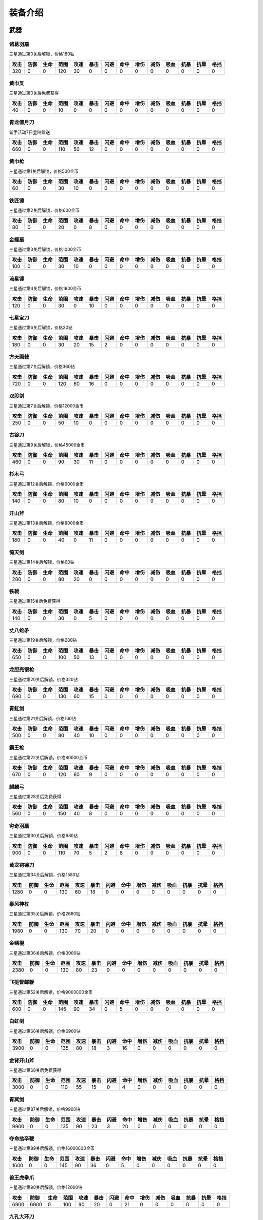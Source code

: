 装备介绍
-------
武器
====
诸葛羽扇
````
.. image:: images/armor/slot1/zhugeyushan.png
  :width: 90px
  :height: 90px

三星通过第0关后解锁，价格180钻

.. list-table::
   :header-rows: 1

   * - 攻击
     - 防御
     - 生命
     - 范围
     - 攻速
     - 暴击
     - 闪避
     - 命中
     - 增伤
     - 减伤
     - 吸血
     - 抗暴
     - 抗晕
     - 格挡

   * - 320
     - 0
     - 0
     - 120
     - 30
     - 0
     - 0
     - 0
     - 0
     - 0
     - 0
     - 0
     - 0
     - 0

黄巾叉
````
.. image:: images/armor/slot1/huangjincha.png
  :width: 90px
  :height: 90px

三星通过第0关后免费获得

.. list-table::
   :header-rows: 1

   * - 攻击
     - 防御
     - 生命
     - 范围
     - 攻速
     - 暴击
     - 闪避
     - 命中
     - 增伤
     - 减伤
     - 吸血
     - 抗暴
     - 抗晕
     - 格挡

   * - 40
     - 0
     - 0
     - 10
     - 0
     - 0
     - 0
     - 0
     - 0
     - 0
     - 0
     - 0
     - 0
     - 0

青龙偃月刀
````
.. image:: images/armor/slot1/qinglongyanyuedao.png
  :width: 90px
  :height: 90px

新手活动7日登陆赠送

.. list-table::
   :header-rows: 1

   * - 攻击
     - 防御
     - 生命
     - 范围
     - 攻速
     - 暴击
     - 闪避
     - 命中
     - 增伤
     - 减伤
     - 吸血
     - 抗暴
     - 抗晕
     - 格挡

   * - 660
     - 0
     - 0
     - 110
     - 50
     - 12
     - 0
     - 0
     - 0
     - 0
     - 0
     - 0
     - 0
     - 0

黄巾枪
````
.. image:: images/armor/slot1/huangjinqiang.png
  :width: 90px
  :height: 90px

三星通过第1关后解锁，价格500金币

.. list-table::
   :header-rows: 1

   * - 攻击
     - 防御
     - 生命
     - 范围
     - 攻速
     - 暴击
     - 闪避
     - 命中
     - 增伤
     - 减伤
     - 吸血
     - 抗暴
     - 抗晕
     - 格挡

   * - 60
     - 0
     - 0
     - 30
     - 10
     - 0
     - 0
     - 0
     - 0
     - 0
     - 0
     - 0
     - 0
     - 0

铁匠锤
````
.. image:: images/armor/slot1/tiejiangchui.png
  :width: 90px
  :height: 90px

三星通过第2关后解锁，价格600金币

.. list-table::
   :header-rows: 1

   * - 攻击
     - 防御
     - 生命
     - 范围
     - 攻速
     - 暴击
     - 闪避
     - 命中
     - 增伤
     - 减伤
     - 吸血
     - 抗暴
     - 抗晕
     - 格挡

   * - 80
     - 0
     - 0
     - 20
     - 0
     - 8
     - 0
     - 0
     - 0
     - 0
     - 0
     - 0
     - 0
     - 0

金蝶扇
````
.. image:: images/armor/slot1/jindieshan.png
  :width: 90px
  :height: 90px

三星通过第3关后解锁，价格1000金币

.. list-table::
   :header-rows: 1

   * - 攻击
     - 防御
     - 生命
     - 范围
     - 攻速
     - 暴击
     - 闪避
     - 命中
     - 增伤
     - 减伤
     - 吸血
     - 抗暴
     - 抗晕
     - 格挡

   * - 100
     - 0
     - 0
     - 30
     - 10
     - 0
     - 0
     - 0
     - 0
     - 0
     - 0
     - 0
     - 0
     - 0

流星锤
````
.. image:: images/armor/slot1/liuxingchui.png
  :width: 90px
  :height: 90px

三星通过第4关后解锁，价格1800金币

.. list-table::
   :header-rows: 1

   * - 攻击
     - 防御
     - 生命
     - 范围
     - 攻速
     - 暴击
     - 闪避
     - 命中
     - 增伤
     - 减伤
     - 吸血
     - 抗暴
     - 抗晕
     - 格挡

   * - 120
     - 0
     - 0
     - 30
     - 0
     - 10
     - 0
     - 0
     - 0
     - 0
     - 0
     - 0
     - 0
     - 0

七星宝刀
````
.. image:: images/armor/slot1/qixingbaodao.png
  :width: 90px
  :height: 90px

三星通过第6关后解锁，价格20钻

.. list-table::
   :header-rows: 1

   * - 攻击
     - 防御
     - 生命
     - 范围
     - 攻速
     - 暴击
     - 闪避
     - 命中
     - 增伤
     - 减伤
     - 吸血
     - 抗暴
     - 抗晕
     - 格挡

   * - 180
     - 0
     - 0
     - 30
     - 20
     - 15
     - 2
     - 0
     - 0
     - 0
     - 0
     - 0
     - 0
     - 0

方天画戟
````
.. image:: images/armor/slot1/fangtianhuaji.png
  :width: 90px
  :height: 90px

三星通过第7关后解锁，价格360钻

.. list-table::
   :header-rows: 1

   * - 攻击
     - 防御
     - 生命
     - 范围
     - 攻速
     - 暴击
     - 闪避
     - 命中
     - 增伤
     - 减伤
     - 吸血
     - 抗暴
     - 抗晕
     - 格挡

   * - 720
     - 0
     - 0
     - 120
     - 60
     - 16
     - 0
     - 0
     - 0
     - 0
     - 0
     - 0
     - 0
     - 0

双股剑
````
.. image:: images/armor/slot1/shuanggujian.png
  :width: 90px
  :height: 90px

三星通过第7关后解锁，价格12000金币

.. list-table::
   :header-rows: 1

   * - 攻击
     - 防御
     - 生命
     - 范围
     - 攻速
     - 暴击
     - 闪避
     - 命中
     - 增伤
     - 减伤
     - 吸血
     - 抗暴
     - 抗晕
     - 格挡

   * - 250
     - 0
     - 0
     - 50
     - 10
     - 0
     - 0
     - 0
     - 0
     - 0
     - 0
     - 0
     - 0
     - 0

古锭刀
````
.. image:: images/armor/slot1/gudingdao.png
  :width: 90px
  :height: 90px

三星通过第9关后解锁，价格45000金币

.. list-table::
   :header-rows: 1

   * - 攻击
     - 防御
     - 生命
     - 范围
     - 攻速
     - 暴击
     - 闪避
     - 命中
     - 增伤
     - 减伤
     - 吸血
     - 抗暴
     - 抗晕
     - 格挡

   * - 460
     - 0
     - 0
     - 90
     - 30
     - 11
     - 0
     - 0
     - 0
     - 0
     - 0
     - 0
     - 0
     - 0

杉木弓
````
.. image:: images/armor/slot1/shanmugong.png
  :width: 90px
  :height: 90px

三星通过第12关后解锁，价格6000金币

.. list-table::
   :header-rows: 1

   * - 攻击
     - 防御
     - 生命
     - 范围
     - 攻速
     - 暴击
     - 闪避
     - 命中
     - 增伤
     - 减伤
     - 吸血
     - 抗暴
     - 抗晕
     - 格挡

   * - 140
     - 0
     - 0
     - 80
     - 10
     - 0
     - 0
     - 0
     - 0
     - 0
     - 0
     - 0
     - 0
     - 0

开山斧
````
.. image:: images/armor/slot1/kaishanfu.png
  :width: 90px
  :height: 90px

三星通过第13关后解锁，价格8000金币

.. list-table::
   :header-rows: 1

   * - 攻击
     - 防御
     - 生命
     - 范围
     - 攻速
     - 暴击
     - 闪避
     - 命中
     - 增伤
     - 减伤
     - 吸血
     - 抗暴
     - 抗晕
     - 格挡

   * - 180
     - 0
     - 0
     - 40
     - 0
     - 11
     - 0
     - 0
     - 0
     - 0
     - 0
     - 0
     - 0
     - 0

倚天剑
````
.. image:: images/armor/slot1/yitianjian.png
  :width: 90px
  :height: 90px

三星通过第14关后解锁，价格60钻

.. list-table::
   :header-rows: 1

   * - 攻击
     - 防御
     - 生命
     - 范围
     - 攻速
     - 暴击
     - 闪避
     - 命中
     - 增伤
     - 减伤
     - 吸血
     - 抗暴
     - 抗晕
     - 格挡

   * - 280
     - 0
     - 0
     - 80
     - 20
     - 0
     - 0
     - 0
     - 0
     - 0
     - 0
     - 0
     - 0
     - 0

铁戟
````
.. image:: images/armor/slot1/tieji.png
  :width: 90px
  :height: 90px

三星通过第15关后免费获得

.. list-table::
   :header-rows: 1

   * - 攻击
     - 防御
     - 生命
     - 范围
     - 攻速
     - 暴击
     - 闪避
     - 命中
     - 增伤
     - 减伤
     - 吸血
     - 抗暴
     - 抗晕
     - 格挡

   * - 140
     - 0
     - 0
     - 30
     - 0
     - 5
     - 0
     - 0
     - 0
     - 0
     - 0
     - 0
     - 0
     - 0

丈八蛇矛
````
.. image:: images/armor/slot1/zhangbashemao.png
  :width: 90px
  :height: 90px

三星通过第19关后解锁，价格280钻

.. list-table::
   :header-rows: 1

   * - 攻击
     - 防御
     - 生命
     - 范围
     - 攻速
     - 暴击
     - 闪避
     - 命中
     - 增伤
     - 减伤
     - 吸血
     - 抗暴
     - 抗晕
     - 格挡

   * - 650
     - 0
     - 0
     - 100
     - 50
     - 13
     - 0
     - 0
     - 0
     - 0
     - 0
     - 0
     - 0
     - 0

龙胆亮银枪
````
.. image:: images/armor/slot1/longdanliangyinqiang.png
  :width: 90px
  :height: 90px

三星通过第20关后解锁，价格320钻

.. list-table::
   :header-rows: 1

   * - 攻击
     - 防御
     - 生命
     - 范围
     - 攻速
     - 暴击
     - 闪避
     - 命中
     - 增伤
     - 减伤
     - 吸血
     - 抗暴
     - 抗晕
     - 格挡

   * - 690
     - 0
     - 0
     - 130
     - 60
     - 15
     - 0
     - 0
     - 0
     - 0
     - 0
     - 0
     - 0
     - 0

青釭剑
````
.. image:: images/armor/slot1/qinggangjian.png
  :width: 90px
  :height: 90px

三星通过第21关后解锁，价格160钻

.. list-table::
   :header-rows: 1

   * - 攻击
     - 防御
     - 生命
     - 范围
     - 攻速
     - 暴击
     - 闪避
     - 命中
     - 增伤
     - 减伤
     - 吸血
     - 抗暴
     - 抗晕
     - 格挡

   * - 500
     - 0
     - 0
     - 80
     - 40
     - 10
     - 0
     - 0
     - 0
     - 0
     - 0
     - 0
     - 0
     - 0

霸王枪
````
.. image:: images/armor/slot1/bawangqiang.png
  :width: 90px
  :height: 90px

三星通过第22关后解锁，价格80000金币

.. list-table::
   :header-rows: 1

   * - 攻击
     - 防御
     - 生命
     - 范围
     - 攻速
     - 暴击
     - 闪避
     - 命中
     - 增伤
     - 减伤
     - 吸血
     - 抗暴
     - 抗晕
     - 格挡

   * - 670
     - 0
     - 0
     - 120
     - 60
     - 9
     - 0
     - 0
     - 0
     - 0
     - 0
     - 0
     - 0
     - 0

麒麟弓
````
.. image:: images/armor/slot1/qilingong.png
  :width: 90px
  :height: 90px

三星通过第28关后免费获得

.. list-table::
   :header-rows: 1

   * - 攻击
     - 防御
     - 生命
     - 范围
     - 攻速
     - 暴击
     - 闪避
     - 命中
     - 增伤
     - 减伤
     - 吸血
     - 抗暴
     - 抗晕
     - 格挡

   * - 560
     - 0
     - 0
     - 150
     - 40
     - 8
     - 0
     - 0
     - 0
     - 0
     - 0
     - 0
     - 0
     - 0

穷奇羽扇
````
.. image:: images/armor/slot1/qiongqiyushan.png
  :width: 90px
  :height: 90px

三星通过第30关后解锁，价格980钻

.. list-table::
   :header-rows: 1

   * - 攻击
     - 防御
     - 生命
     - 范围
     - 攻速
     - 暴击
     - 闪避
     - 命中
     - 增伤
     - 减伤
     - 吸血
     - 抗暴
     - 抗晕
     - 格挡

   * - 900
     - 0
     - 0
     - 110
     - 70
     - 5
     - 2
     - 6
     - 0
     - 0
     - 0
     - 0
     - 0
     - 0

黄龙钩镰刀
````
.. image:: images/armor/slot1/huanglonggouliandao.png
  :width: 90px
  :height: 90px

三星通过第34关后解锁，价格1580钻

.. list-table::
   :header-rows: 1

   * - 攻击
     - 防御
     - 生命
     - 范围
     - 攻速
     - 暴击
     - 闪避
     - 命中
     - 增伤
     - 减伤
     - 吸血
     - 抗暴
     - 抗晕
     - 格挡

   * - 1280
     - 0
     - 0
     - 130
     - 60
     - 18
     - 0
     - 0
     - 0
     - 0
     - 0
     - 0
     - 0
     - 0

豪风神杖
````
.. image:: images/armor/slot1/haofengshenzhang.png
  :width: 90px
  :height: 90px

三星通过第35关后解锁，价格2680钻

.. list-table::
   :header-rows: 1

   * - 攻击
     - 防御
     - 生命
     - 范围
     - 攻速
     - 暴击
     - 闪避
     - 命中
     - 增伤
     - 减伤
     - 吸血
     - 抗暴
     - 抗晕
     - 格挡

   * - 1980
     - 0
     - 0
     - 130
     - 70
     - 20
     - 0
     - 0
     - 0
     - 0
     - 0
     - 0
     - 0
     - 0

金鳞棍
````
.. image:: images/armor/slot1/jinlingun.png
  :width: 90px
  :height: 90px

三星通过第36关后解锁，价格3000钻

.. list-table::
   :header-rows: 1

   * - 攻击
     - 防御
     - 生命
     - 范围
     - 攻速
     - 暴击
     - 闪避
     - 命中
     - 增伤
     - 减伤
     - 吸血
     - 抗暴
     - 抗晕
     - 格挡

   * - 2380
     - 0
     - 0
     - 130
     - 80
     - 23
     - 0
     - 0
     - 0
     - 0
     - 0
     - 0
     - 0
     - 0

飞挞督邮鞭
````
.. image:: images/armor/slot1/feitaduyoubian.png
  :width: 90px
  :height: 90px

三星通过第52关后解锁，价格9000000金币

.. list-table::
   :header-rows: 1

   * - 攻击
     - 防御
     - 生命
     - 范围
     - 攻速
     - 暴击
     - 闪避
     - 命中
     - 增伤
     - 减伤
     - 吸血
     - 抗暴
     - 抗晕
     - 格挡

   * - 600
     - 0
     - 0
     - 145
     - 90
     - 34
     - 0
     - 5
     - 0
     - 0
     - 0
     - 0
     - 0
     - 0

白虹剑
````
.. image:: images/armor/slot1/baihongjian.png
  :width: 90px
  :height: 90px

三星通过第66关后解锁，价格6900钻

.. list-table::
   :header-rows: 1

   * - 攻击
     - 防御
     - 生命
     - 范围
     - 攻速
     - 暴击
     - 闪避
     - 命中
     - 增伤
     - 减伤
     - 吸血
     - 抗暴
     - 抗晕
     - 格挡

   * - 3900
     - 0
     - 0
     - 135
     - 80
     - 18
     - 3
     - 16
     - 0
     - 0
     - 0
     - 0
     - 0
     - 0

金背开山斧
````
.. image:: images/armor/slot1/jinbeikaishanfu.png
  :width: 90px
  :height: 90px

三星通过第68关后免费获得

.. list-table::
   :header-rows: 1

   * - 攻击
     - 防御
     - 生命
     - 范围
     - 攻速
     - 暴击
     - 闪避
     - 命中
     - 增伤
     - 减伤
     - 吸血
     - 抗暴
     - 抗晕
     - 格挡

   * - 3000
     - 0
     - 0
     - 110
     - 55
     - 15
     - 0
     - 4
     - 0
     - 0
     - 0
     - 0
     - 0
     - 0

青冥剑
````
.. image:: images/armor/slot1/qingmingjian.png
  :width: 90px
  :height: 90px

三星通过第87关后解锁，价格9900钻

.. list-table::
   :header-rows: 1

   * - 攻击
     - 防御
     - 生命
     - 范围
     - 攻速
     - 暴击
     - 闪避
     - 命中
     - 增伤
     - 减伤
     - 吸血
     - 抗暴
     - 抗晕
     - 格挡

   * - 9900
     - 0
     - 0
     - 135
     - 90
     - 23
     - 3
     - 20
     - 0
     - 0
     - 0
     - 0
     - 0
     - 0

夺命挞卒鞭
````
.. image:: images/armor/slot1/duomingtazubian.png
  :width: 90px
  :height: 90px

三星通过第89关后解锁，价格16000000金币

.. list-table::
   :header-rows: 1

   * - 攻击
     - 防御
     - 生命
     - 范围
     - 攻速
     - 暴击
     - 闪避
     - 命中
     - 增伤
     - 减伤
     - 吸血
     - 抗暴
     - 抗晕
     - 格挡

   * - 1600
     - 0
     - 0
     - 145
     - 90
     - 36
     - 0
     - 5
     - 0
     - 0
     - 0
     - 0
     - 0
     - 0

兽王虎拳爪
````
.. image:: images/armor/slot1/shouwanghuzhuaquan.png
  :width: 90px
  :height: 90px

三星通过第90关后解锁，价格12000钻

.. list-table::
   :header-rows: 1

   * - 攻击
     - 防御
     - 生命
     - 范围
     - 攻速
     - 暴击
     - 闪避
     - 命中
     - 增伤
     - 减伤
     - 吸血
     - 抗暴
     - 抗晕
     - 格挡

   * - 6900
     - 6900
     - 0
     - 100
     - 90
     - 20
     - 0
     - 21
     - 0
     - 0
     - 0
     - 0
     - 0
     - 0

九孔大环刀
````
.. image:: images/armor/slot1/jiukongdahuandao.png
  :width: 90px
  :height: 90px

三星通过第92关后解锁，价格6900钻

.. list-table::
   :header-rows: 1

   * - 攻击
     - 防御
     - 生命
     - 范围
     - 攻速
     - 暴击
     - 闪避
     - 命中
     - 增伤
     - 减伤
     - 吸血
     - 抗暴
     - 抗晕
     - 格挡

   * - 1900
     - 6000
     - 10000
     - 100
     - 70
     - 26
     - 0
     - 8
     - 0
     - 0
     - 0
     - 0
     - 0
     - 0

三尖两刃刀
````
.. image:: images/armor/slot1/sanjianliangrendao.png
  :width: 90px
  :height: 90px

三星通过第102关后解锁，价格13900钻

.. list-table::
   :header-rows: 1

   * - 攻击
     - 防御
     - 生命
     - 范围
     - 攻速
     - 暴击
     - 闪避
     - 命中
     - 增伤
     - 减伤
     - 吸血
     - 抗暴
     - 抗晕
     - 格挡

   * - 10800
     - 0
     - 0
     - 100
     - 90
     - 22
     - 0
     - 22
     - 0
     - 0
     - 0
     - 0
     - 0
     - 0

问天枪
````
.. image:: images/armor/slot1/wentianqiang.png
  :width: 90px
  :height: 90px

三星通过第126关后解锁，价格16900钻

.. list-table::
   :header-rows: 1

   * - 攻击
     - 防御
     - 生命
     - 范围
     - 攻速
     - 暴击
     - 闪避
     - 命中
     - 增伤
     - 减伤
     - 吸血
     - 抗暴
     - 抗晕
     - 格挡

   * - 13600
     - 0
     - 0
     - 150
     - 90
     - 25
     - 3
     - 23
     - 0
     - 0
     - 0
     - 0
     - 0
     - 0

轰火神杖
````
.. image:: images/armor/slot1/honghuoshenzhang.png
  :width: 90px
  :height: 90px

三星通过第135关后解锁，价格18600钻

.. list-table::
   :header-rows: 1

   * - 攻击
     - 防御
     - 生命
     - 范围
     - 攻速
     - 暴击
     - 闪避
     - 命中
     - 增伤
     - 减伤
     - 吸血
     - 抗暴
     - 抗晕
     - 格挡

   * - 16600
     - 0
     - 0
     - 150
     - 92
     - 28
     - 0
     - 25
     - 0
     - 0
     - 0
     - 0
     - 0
     - 0

镇魂琴
````
.. image:: images/armor/slot1/zhenhunqin.png
  :width: 90px
  :height: 90px

三星通过第140关后解锁，价格17900钻

.. list-table::
   :header-rows: 1

   * - 攻击
     - 防御
     - 生命
     - 范围
     - 攻速
     - 暴击
     - 闪避
     - 命中
     - 增伤
     - 减伤
     - 吸血
     - 抗暴
     - 抗晕
     - 格挡

   * - 13600
     - 0
     - 0
     - 150
     - 92
     - 25
     - 20
     - 10
     - 0
     - 0
     - 0
     - 0
     - 0
     - 0

文姬玉笛
````
.. image:: images/armor/slot1/wenjiyudi.png
  :width: 90px
  :height: 90px

三星通过第144关后解锁，价格19600钻

.. list-table::
   :header-rows: 1

   * - 攻击
     - 防御
     - 生命
     - 范围
     - 攻速
     - 暴击
     - 闪避
     - 命中
     - 增伤
     - 减伤
     - 吸血
     - 抗暴
     - 抗晕
     - 格挡

   * - 15800
     - 0
     - 0
     - 150
     - 93
     - 18
     - 28
     - 20
     - 0
     - 0
     - 0
     - 0
     - 0
     - 0

百里剑
````
.. image:: images/armor/slot1/bailijian.png
  :width: 90px
  :height: 90px

三星通过第154关后解锁，价格27600钻

.. list-table::
   :header-rows: 1

   * - 攻击
     - 防御
     - 生命
     - 范围
     - 攻速
     - 暴击
     - 闪避
     - 命中
     - 增伤
     - 减伤
     - 吸血
     - 抗暴
     - 抗晕
     - 格挡

   * - 19800
     - 0
     - 0
     - 150
     - 95
     - 29
     - 19
     - 26
     - 0
     - 0
     - 0
     - 0
     - 0
     - 0

金丝环线枪
````
.. image:: images/armor/slot1/jinsihuanxianqiang.png
  :width: 90px
  :height: 90px

三星通过第166关后解锁，价格46800钻

.. list-table::
   :header-rows: 1

   * - 攻击
     - 防御
     - 生命
     - 范围
     - 攻速
     - 暴击
     - 闪避
     - 命中
     - 增伤
     - 减伤
     - 吸血
     - 抗暴
     - 抗晕
     - 格挡

   * - 25800
     - 0
     - 0
     - 160
     - 100
     - 30
     - 0
     - 30
     - 50
     - 0
     - 0
     - 0
     - 0
     - 0

金算盘
````
.. image:: images/armor/slot1/jinsuanpan.png
  :width: 90px
  :height: 90px

三星通过第171关后解锁，价格51800钻

.. list-table::
   :header-rows: 1

   * - 攻击
     - 防御
     - 生命
     - 范围
     - 攻速
     - 暴击
     - 闪避
     - 命中
     - 增伤
     - 减伤
     - 吸血
     - 抗暴
     - 抗晕
     - 格挡

   * - 28800
     - 0
     - 0
     - 165
     - 95
     - 28
     - 0
     - 36
     - 0
     - 0
     - 0
     - 0
     - 50
     - 0

真*青龙偃月刀
````
.. image:: images/armor/slot1/qinglongyanyuedao.png
  :width: 90px
  :height: 90px

三星通过第186关后解锁，价格82000钻

.. list-table::
   :header-rows: 1

   * - 攻击
     - 防御
     - 生命
     - 范围
     - 攻速
     - 暴击
     - 闪避
     - 命中
     - 增伤
     - 减伤
     - 吸血
     - 抗暴
     - 抗晕
     - 格挡

   * - 56820
     - 0
     - 0
     - 162
     - 112
     - 32
     - 32
     - 50
     - 50
     - 0
     - 0
     - 0
     - 50
     - 50

真*七星宝刀
````
.. image:: images/armor/slot1/qixingbaodao.png
  :width: 90px
  :height: 90px

三星通过第198关后解锁，价格96000钻

.. list-table::
   :header-rows: 1

   * - 攻击
     - 防御
     - 生命
     - 范围
     - 攻速
     - 暴击
     - 闪避
     - 命中
     - 增伤
     - 减伤
     - 吸血
     - 抗暴
     - 抗晕
     - 格挡

   * - 49505
     - 18000
     - 30000
     - 154
     - 100
     - 30
     - 33
     - 46
     - 50
     - 50
     - 50
     - 50
     - 50
     - 50

亮银锏
````
.. image:: images/armor/slot1/liangyinjian.png
  :width: 90px
  :height: 90px

三星通过第206关后解锁，价格105000钻

.. list-table::
   :header-rows: 1

   * - 攻击
     - 防御
     - 生命
     - 范围
     - 攻速
     - 暴击
     - 闪避
     - 命中
     - 增伤
     - 减伤
     - 吸血
     - 抗暴
     - 抗晕
     - 格挡

   * - 20000
     - 41000
     - 35000
     - 120
     - 95
     - 25
     - 0
     - 25
     - 0
     - 0
     - 50
     - 0
     - 0
     - 50

真*倚天剑
````
.. image:: images/armor/slot1/yitianjian.png
  :width: 90px
  :height: 90px

三星通过第216关后解锁，价格116000钻

.. list-table::
   :header-rows: 1

   * - 攻击
     - 防御
     - 生命
     - 范围
     - 攻速
     - 暴击
     - 闪避
     - 命中
     - 增伤
     - 减伤
     - 吸血
     - 抗暴
     - 抗晕
     - 格挡

   * - 54000
     - 11000
     - 20000
     - 130
     - 100
     - 26
     - 40
     - 60
     - 80
     - 0
     - 120
     - 50
     - 50
     - 0

真*青釭剑
````
.. image:: images/armor/slot1/qinggangjian.png
  :width: 90px
  :height: 90px

三星通过第228关后解锁，价格126000钻

.. list-table::
   :header-rows: 1

   * - 攻击
     - 防御
     - 生命
     - 范围
     - 攻速
     - 暴击
     - 闪避
     - 命中
     - 增伤
     - 减伤
     - 吸血
     - 抗暴
     - 抗晕
     - 格挡

   * - 77000
     - 0
     - 0
     - 156
     - 120
     - 30
     - 0
     - 80
     - 80
     - 50
     - 0
     - 70
     - 60
     - 0

真*双股剑
````
.. image:: images/armor/slot1/shuanggujian.png
  :width: 90px
  :height: 90px

三星通过第238关后解锁，价格142000钻

.. list-table::
   :header-rows: 1

   * - 攻击
     - 防御
     - 生命
     - 范围
     - 攻速
     - 暴击
     - 闪避
     - 命中
     - 增伤
     - 减伤
     - 吸血
     - 抗暴
     - 抗晕
     - 格挡

   * - 39850
     - 33650
     - 320000
     - 175
     - 110
     - 23
     - 30
     - 66
     - 0
     - 50
     - 100
     - 0
     - 80
     - 0

真*丈八蛇矛
````
.. image:: images/armor/slot1/zhangbashemao.png
  :width: 90px
  :height: 90px

三星通过第246关后解锁，价格155000钻

.. list-table::
   :header-rows: 1

   * - 攻击
     - 防御
     - 生命
     - 范围
     - 攻速
     - 暴击
     - 闪避
     - 命中
     - 增伤
     - 减伤
     - 吸血
     - 抗暴
     - 抗晕
     - 格挡

   * - 73000
     - 0
     - 180000
     - 150
     - 108
     - 28
     - 0
     - 82
     - 80
     - 70
     - 60
     - 60
     - 0
     - 0

真*金鳞棍
````
.. image:: images/armor/slot1/jinlingun.png
  :width: 90px
  :height: 90px

三星通过第248关后解锁，价格156000钻

.. list-table::
   :header-rows: 1

   * - 攻击
     - 防御
     - 生命
     - 范围
     - 攻速
     - 暴击
     - 闪避
     - 命中
     - 增伤
     - 减伤
     - 吸血
     - 抗暴
     - 抗晕
     - 格挡

   * - 13800
     - 65000
     - 360000
     - 139
     - 90
     - 23
     - 0
     - 39
     - 0
     - 80
     - 0
     - 80
     - 0
     - 80

真*黄巾叉
````
.. image:: images/armor/slot1/huangjincha.png
  :width: 90px
  :height: 90px

三星通过第254关后解锁，价格800000000金币

.. list-table::
   :header-rows: 1

   * - 攻击
     - 防御
     - 生命
     - 范围
     - 攻速
     - 暴击
     - 闪避
     - 命中
     - 增伤
     - 减伤
     - 吸血
     - 抗暴
     - 抗晕
     - 格挡

   * - 3300
     - 53000
     - 230000
     - 100
     - 63
     - 0
     - 53
     - 0
     - 0
     - 60
     - 0
     - 60
     - 60
     - 60

影*月牙戟
````
.. image:: images/armor/slot1/yueyaji.png
  :width: 90px
  :height: 90px

三星通过第264关后解锁，价格169000钻

.. list-table::
   :header-rows: 1

   * - 攻击
     - 防御
     - 生命
     - 范围
     - 攻速
     - 暴击
     - 闪避
     - 命中
     - 增伤
     - 减伤
     - 吸血
     - 抗暴
     - 抗晕
     - 格挡

   * - 123000
     - 30000
     - 120000
     - 120
     - 123
     - -11
     - 0
     - 85
     - 100
     - 80
     - 0
     - 60
     - 0
     - 70

真*九孔大环刀
````
.. image:: images/armor/slot1/jiukongdahuandao.png
  :width: 90px
  :height: 90px

三星通过第270关后解锁，价格175000钻

.. list-table::
   :header-rows: 1

   * - 攻击
     - 防御
     - 生命
     - 范围
     - 攻速
     - 暴击
     - 闪避
     - 命中
     - 增伤
     - 减伤
     - 吸血
     - 抗暴
     - 抗晕
     - 格挡

   * - 99000
     - 19000
     - 390000
     - 110
     - 120
     - 26
     - 0
     - 78
     - 80
     - 90
     - 0
     - 70
     - 0
     - 60

真*问天枪
````
.. image:: images/armor/slot1/wentianqiang.png
  :width: 90px
  :height: 90px

三星通过第276关后解锁，价格179000钻

.. list-table::
   :header-rows: 1

   * - 攻击
     - 防御
     - 生命
     - 范围
     - 攻速
     - 暴击
     - 闪避
     - 命中
     - 增伤
     - 减伤
     - 吸血
     - 抗暴
     - 抗晕
     - 格挡

   * - 136000
     - 10000
     - 100000
     - 150
     - 125
     - 28
     - 0
     - 88
     - 90
     - 70
     - 0
     - 80
     - 70
     - 0

真*百里剑
````
.. image:: images/armor/slot1/bailijian.png
  :width: 90px
  :height: 90px

三星通过第282关后解锁，价格186000钻

.. list-table::
   :header-rows: 1

   * - 攻击
     - 防御
     - 生命
     - 范围
     - 攻速
     - 暴击
     - 闪避
     - 命中
     - 增伤
     - 减伤
     - 吸血
     - 抗暴
     - 抗晕
     - 格挡

   * - 139800
     - 26000
     - 220000
     - 100
     - 115
     - 29
     - 19
     - 86
     - 90
     - 70
     - 0
     - 80
     - 0
     - 70

真*青冥剑
````
.. image:: images/armor/slot1/qingmingjian.png
  :width: 90px
  :height: 90px

三星通过第290关后解锁，价格193000钻

.. list-table::
   :header-rows: 1

   * - 攻击
     - 防御
     - 生命
     - 范围
     - 攻速
     - 暴击
     - 闪避
     - 命中
     - 增伤
     - 减伤
     - 吸血
     - 抗暴
     - 抗晕
     - 格挡

   * - 146900
     - 25600
     - 256000
     - 120
     - 118
     - 30
     - 16
     - 88
     - 90
     - 60
     - 0
     - 80
     - 0
     - 80

真*亮银锏
````
.. image:: images/armor/slot1/liangyinjian.png
  :width: 90px
  :height: 90px

三星通过第300关后解锁，价格198000钻

.. list-table::
   :header-rows: 1

   * - 攻击
     - 防御
     - 生命
     - 范围
     - 攻速
     - 暴击
     - 闪避
     - 命中
     - 增伤
     - 减伤
     - 吸血
     - 抗暴
     - 抗晕
     - 格挡

   * - 30000
     - 76000
     - 400000
     - 120
     - 95
     - 26
     - 30
     - 45
     - 0
     - 80
     - 60
     - 80
     - 0
     - 70

真*白虹剑
````
.. image:: images/armor/slot1/baihongjian.png
  :width: 90px
  :height: 90px

三星通过第306关后解锁，价格203000钻

.. list-table::
   :header-rows: 1

   * - 攻击
     - 防御
     - 生命
     - 范围
     - 攻速
     - 暴击
     - 闪避
     - 命中
     - 增伤
     - 减伤
     - 吸血
     - 抗暴
     - 抗晕
     - 格挡

   * - 158000
     - 31000
     - 300000
     - 100
     - 116
     - 31
     - 15
     - 90
     - 90
     - 70
     - 0
     - 90
     - 0
     - 70

真*金蝶扇
````
.. image:: images/armor/slot1/jindieshan.png
  :width: 90px
  :height: 90px

三星通过第312关后解锁，价格208600钻

.. list-table::
   :header-rows: 1

   * - 攻击
     - 防御
     - 生命
     - 范围
     - 攻速
     - 暴击
     - 闪避
     - 命中
     - 增伤
     - 减伤
     - 吸血
     - 抗暴
     - 抗晕
     - 格挡

   * - 120000
     - 60000
     - 330000
     - 130
     - 123
     - 33
     - 56
     - 87
     - 90
     - 80
     - 60
     - 0
     - 0
     - 70

铠甲
====
太虚法袍
````
.. image:: images/armor/slot2/taixufapao.png
  :width: 90px
  :height: 90px

三星通过第2关后解锁，价格800金币

.. list-table::
   :header-rows: 1

   * - 攻击
     - 防御
     - 生命
     - 范围
     - 攻速
     - 暴击
     - 闪避
     - 命中
     - 增伤
     - 减伤
     - 吸血
     - 抗暴
     - 抗晕
     - 格挡

   * - 0
     - 20
     - 100
     - 0
     - -10
     - 0
     - 1
     - 0
     - 0
     - 0
     - 0
     - 0
     - 0
     - 0

藤甲
````
.. image:: images/armor/slot2/tengjia.png
  :width: 90px
  :height: 90px

三星通过第9关后解锁，价格2000金币

.. list-table::
   :header-rows: 1

   * - 攻击
     - 防御
     - 生命
     - 范围
     - 攻速
     - 暴击
     - 闪避
     - 命中
     - 增伤
     - 减伤
     - 吸血
     - 抗暴
     - 抗晕
     - 格挡

   * - 0
     - 100
     - 800
     - 0
     - -40
     - 0
     - 0
     - 0
     - 0
     - 0
     - 0
     - 0
     - 0
     - 0

鱼鳞甲
````
.. image:: images/armor/slot2/yulinjia.png
  :width: 90px
  :height: 90px

三星通过第10关后解锁，价格5000金币

.. list-table::
   :header-rows: 1

   * - 攻击
     - 防御
     - 生命
     - 范围
     - 攻速
     - 暴击
     - 闪避
     - 命中
     - 增伤
     - 减伤
     - 吸血
     - 抗暴
     - 抗晕
     - 格挡

   * - 0
     - 60
     - 700
     - 0
     - -30
     - 0
     - 1
     - 0
     - 0
     - 0
     - 0
     - 0
     - 0
     - 0

玄武甲
````
.. image:: images/armor/slot2/xuanwujia.png
  :width: 90px
  :height: 90px

三星通过第11关后解锁，价格9000金币

.. list-table::
   :header-rows: 1

   * - 攻击
     - 防御
     - 生命
     - 范围
     - 攻速
     - 暴击
     - 闪避
     - 命中
     - 增伤
     - 减伤
     - 吸血
     - 抗暴
     - 抗晕
     - 格挡

   * - 0
     - 60
     - 1000
     - 0
     - -20
     - 0
     - 2
     - 0
     - 0
     - 0
     - 0
     - 0
     - 0
     - 0

黄金锁子甲
````
.. image:: images/armor/slot2/huangjinsuozijia.png
  :width: 90px
  :height: 90px

三星通过第13关后解锁，价格130钻

.. list-table::
   :header-rows: 1

   * - 攻击
     - 防御
     - 生命
     - 范围
     - 攻速
     - 暴击
     - 闪避
     - 命中
     - 增伤
     - 减伤
     - 吸血
     - 抗暴
     - 抗晕
     - 格挡

   * - 0
     - 100
     - 2000
     - 0
     - 0
     - 0
     - 3
     - 0
     - 0
     - 0
     - 0
     - 0
     - 0
     - 0

苍狼铠
````
.. image:: images/armor/slot2/canglangkai.png
  :width: 90px
  :height: 90px

三星通过第14关后解锁，价格150钻

.. list-table::
   :header-rows: 1

   * - 攻击
     - 防御
     - 生命
     - 范围
     - 攻速
     - 暴击
     - 闪避
     - 命中
     - 增伤
     - 减伤
     - 吸血
     - 抗暴
     - 抗晕
     - 格挡

   * - 0
     - 160
     - 2600
     - 0
     - 0
     - 0
     - 4
     - 0
     - 0
     - 0
     - 0
     - 0
     - 0
     - 0

兽面吞头铠
````
.. image:: images/armor/slot2/shoumiantuntoukai.png
  :width: 90px
  :height: 90px

三星通过第16关后解锁，价格299钻

.. list-table::
   :header-rows: 1

   * - 攻击
     - 防御
     - 生命
     - 范围
     - 攻速
     - 暴击
     - 闪避
     - 命中
     - 增伤
     - 减伤
     - 吸血
     - 抗暴
     - 抗晕
     - 格挡

   * - 0
     - 280
     - 3300
     - 0
     - 0
     - 0
     - 5
     - 0
     - 0
     - 0
     - 0
     - 0
     - 0
     - 0

亮银铠
````
.. image:: images/armor/slot2/liangyinkai.png
  :width: 90px
  :height: 90px

三星通过第20关后解锁，价格288钻

.. list-table::
   :header-rows: 1

   * - 攻击
     - 防御
     - 生命
     - 范围
     - 攻速
     - 暴击
     - 闪避
     - 命中
     - 增伤
     - 减伤
     - 吸血
     - 抗暴
     - 抗晕
     - 格挡

   * - 0
     - 260
     - 3000
     - 0
     - 0
     - 0
     - 6
     - 0
     - 0
     - 0
     - 0
     - 0
     - 0
     - 0

白羽铠
````
.. image:: images/armor/slot2/baiyukai.png
  :width: 90px
  :height: 90px

三星通过第29关后解锁，价格1600钻

.. list-table::
   :header-rows: 1

   * - 攻击
     - 防御
     - 生命
     - 范围
     - 攻速
     - 暴击
     - 闪避
     - 命中
     - 增伤
     - 减伤
     - 吸血
     - 抗暴
     - 抗晕
     - 格挡

   * - 0
     - 980
     - 6000
     - 0
     - 0
     - 0
     - 7
     - 0
     - 0
     - 0
     - 0
     - 0
     - 0
     - 0

紫金甲
````
.. image:: images/armor/slot2/zijinjia.png
  :width: 90px
  :height: 90px

三星通过第32关后解锁，价格2300钻

.. list-table::
   :header-rows: 1

   * - 攻击
     - 防御
     - 生命
     - 范围
     - 攻速
     - 暴击
     - 闪避
     - 命中
     - 增伤
     - 减伤
     - 吸血
     - 抗暴
     - 抗晕
     - 格挡

   * - 0
     - 1260
     - 5000
     - 0
     - 0
     - 0
     - 6
     - 0
     - 0
     - 0
     - 0
     - 0
     - 0
     - 0

周郎披风
````
.. image:: images/armor/slot2/zhoulangpifeng.png
  :width: 90px
  :height: 90px

三星通过第58关后解锁，价格6600钻

.. list-table::
   :header-rows: 1

   * - 攻击
     - 防御
     - 生命
     - 范围
     - 攻速
     - 暴击
     - 闪避
     - 命中
     - 增伤
     - 减伤
     - 吸血
     - 抗暴
     - 抗晕
     - 格挡

   * - 0
     - 3000
     - 10000
     - 60
     - 16
     - 0
     - 18
     - 6
     - 0
     - 0
     - 0
     - 0
     - 0
     - 0

霸王烈焰袍
````
.. image:: images/armor/slot2/bawanglieyanpao.png
  :width: 90px
  :height: 90px

三星通过第59关后解锁，价格8600钻

.. list-table::
   :header-rows: 1

   * - 攻击
     - 防御
     - 生命
     - 范围
     - 攻速
     - 暴击
     - 闪避
     - 命中
     - 增伤
     - 减伤
     - 吸血
     - 抗暴
     - 抗晕
     - 格挡

   * - 0
     - 5000
     - 15000
     - 30
     - 12
     - 0
     - 10
     - 16
     - 0
     - 0
     - 0
     - 0
     - 0
     - 0

蜀锦紫金袍
````
.. image:: images/armor/slot2/shujinzijinpao.png
  :width: 90px
  :height: 90px

三星通过第70关后解锁，价格9600钻

.. list-table::
   :header-rows: 1

   * - 攻击
     - 防御
     - 生命
     - 范围
     - 攻速
     - 暴击
     - 闪避
     - 命中
     - 增伤
     - 减伤
     - 吸血
     - 抗暴
     - 抗晕
     - 格挡

   * - 0
     - 4000
     - 36000
     - 50
     - 15
     - 0
     - 16
     - 8
     - 0
     - 0
     - 0
     - 0
     - 0
     - 0

七星绸布衫
````
.. image:: images/armor/slot2/qixingchoubushan.png
  :width: 90px
  :height: 90px

三星通过第81关后解锁，价格9600钻

.. list-table::
   :header-rows: 1

   * - 攻击
     - 防御
     - 生命
     - 范围
     - 攻速
     - 暴击
     - 闪避
     - 命中
     - 增伤
     - 减伤
     - 吸血
     - 抗暴
     - 抗晕
     - 格挡

   * - 2500
     - 0
     - 1000
     - 80
     - 30
     - 3
     - 18
     - 10
     - 0
     - 0
     - 0
     - 0
     - 0
     - 0

蜀锦紫金铠
````
.. image:: images/armor/slot2/shijinzijinkai.png
  :width: 90px
  :height: 90px

三星通过第84关后解锁，价格9800钻

.. list-table::
   :header-rows: 1

   * - 攻击
     - 防御
     - 生命
     - 范围
     - 攻速
     - 暴击
     - 闪避
     - 命中
     - 增伤
     - 减伤
     - 吸血
     - 抗暴
     - 抗晕
     - 格挡

   * - 0
     - 8000
     - 50000
     - 10
     - 10
     - 0
     - 5
     - 5
     - 0
     - 0
     - 0
     - 0
     - 0
     - 0

行云流光甲
````
.. image:: images/armor/slot2/xingyunliuguangjia.png
  :width: 90px
  :height: 90px

三星通过第94关后解锁，价格11800钻

.. list-table::
   :header-rows: 1

   * - 攻击
     - 防御
     - 生命
     - 范围
     - 攻速
     - 暴击
     - 闪避
     - 命中
     - 增伤
     - 减伤
     - 吸血
     - 抗暴
     - 抗晕
     - 格挡

   * - 0
     - 10000
     - 66000
     - 0
     - 16
     - 0
     - 6
     - 6
     - 0
     - 0
     - 0
     - 0
     - 0
     - 0

乌金甲
````
.. image:: images/armor/slot2/wujinjia.png
  :width: 90px
  :height: 90px

三星通过第100关后解锁，价格11800钻

.. list-table::
   :header-rows: 1

   * - 攻击
     - 防御
     - 生命
     - 范围
     - 攻速
     - 暴击
     - 闪避
     - 命中
     - 增伤
     - 减伤
     - 吸血
     - 抗暴
     - 抗晕
     - 格挡

   * - 0
     - 12000
     - 56000
     - 0
     - 20
     - 0
     - 2
     - 10
     - 0
     - 0
     - 0
     - 0
     - 0
     - 0

碧丝绸云衫
````
.. image:: images/armor/slot2/bisichouyunshan.png
  :width: 90px
  :height: 90px

三星通过第111关后解锁，价格66600000金币

.. list-table::
   :header-rows: 1

   * - 攻击
     - 防御
     - 生命
     - 范围
     - 攻速
     - 暴击
     - 闪避
     - 命中
     - 增伤
     - 减伤
     - 吸血
     - 抗暴
     - 抗晕
     - 格挡

   * - 1600
     - 1600
     - 1600
     - 80
     - 30
     - 0
     - 16
     - 6
     - 0
     - 0
     - 0
     - 0
     - 0
     - 0

龙渊黑铁铠
````
.. image:: images/armor/slot2/longyuanheitiekai.png
  :width: 90px
  :height: 90px

三星通过第114关后解锁，价格15000钻

.. list-table::
   :header-rows: 1

   * - 攻击
     - 防御
     - 生命
     - 范围
     - 攻速
     - 暴击
     - 闪避
     - 命中
     - 增伤
     - 减伤
     - 吸血
     - 抗暴
     - 抗晕
     - 格挡

   * - 0
     - 15000
     - 79000
     - 10
     - 18
     - 10
     - 12
     - 10
     - 0
     - 0
     - 0
     - 0
     - 0
     - 0

暮光战甲
````
.. image:: images/armor/slot2/muguangzhanjia.png
  :width: 90px
  :height: 90px

三星通过第129关后解锁，价格17600钻

.. list-table::
   :header-rows: 1

   * - 攻击
     - 防御
     - 生命
     - 范围
     - 攻速
     - 暴击
     - 闪避
     - 命中
     - 增伤
     - 减伤
     - 吸血
     - 抗暴
     - 抗晕
     - 格挡

   * - 0
     - 18000
     - 89000
     - 20
     - 20
     - 0
     - 13
     - 11
     - 0
     - 0
     - 0
     - 0
     - 0
     - 0

七星道袍
````
.. image:: images/armor/slot2/qixingdaopao.png
  :width: 90px
  :height: 90px

三星通过第142关后解锁，价格18600钻

.. list-table::
   :header-rows: 1

   * - 攻击
     - 防御
     - 生命
     - 范围
     - 攻速
     - 暴击
     - 闪避
     - 命中
     - 增伤
     - 减伤
     - 吸血
     - 抗暴
     - 抗晕
     - 格挡

   * - 0
     - 12000
     - 66000
     - 20
     - 20
     - 0
     - 33
     - 8
     - 0
     - 0
     - 0
     - 0
     - 0
     - 0

周郎战甲
````
.. image:: images/armor/slot2/zhoulangzhanjia.png
  :width: 90px
  :height: 90px

三星通过第148关后解锁，价格22600钻

.. list-table::
   :header-rows: 1

   * - 攻击
     - 防御
     - 生命
     - 范围
     - 攻速
     - 暴击
     - 闪避
     - 命中
     - 增伤
     - 减伤
     - 吸血
     - 抗暴
     - 抗晕
     - 格挡

   * - 0
     - 23000
     - 100000
     - 60
     - 23
     - 0
     - 10
     - 18
     - 0
     - 0
     - 0
     - 0
     - 0
     - 0

玄武战甲
````
.. image:: images/armor/slot2/xuanwuzhanjia.png
  :width: 90px
  :height: 90px

三星通过第160关后解锁，价格36600钻

.. list-table::
   :header-rows: 1

   * - 攻击
     - 防御
     - 生命
     - 范围
     - 攻速
     - 暴击
     - 闪避
     - 命中
     - 增伤
     - 减伤
     - 吸血
     - 抗暴
     - 抗晕
     - 格挡

   * - 0
     - 30000
     - 150000
     - 50
     - 25
     - 0
     - 5
     - 15
     - 0
     - 0
     - 0
     - 0
     - 0
     - 0

天师长袍
````
.. image:: images/armor/slot2/tianshichangpao.png
  :width: 90px
  :height: 90px

三星通过第164关后解锁，价格42600钻

.. list-table::
   :header-rows: 1

   * - 攻击
     - 防御
     - 生命
     - 范围
     - 攻速
     - 暴击
     - 闪避
     - 命中
     - 增伤
     - 减伤
     - 吸血
     - 抗暴
     - 抗晕
     - 格挡

   * - 10000
     - 10000
     - 50000
     - 70
     - 36
     - 0
     - 33
     - 26
     - 0
     - 0
     - 0
     - 0
     - 50
     - 0

朱雀战甲
````
.. image:: images/armor/slot2/zhuquezhanjia.png
  :width: 90px
  :height: 90px

三星通过第176关后解锁，价格55600钻

.. list-table::
   :header-rows: 1

   * - 攻击
     - 防御
     - 生命
     - 范围
     - 攻速
     - 暴击
     - 闪避
     - 命中
     - 增伤
     - 减伤
     - 吸血
     - 抗暴
     - 抗晕
     - 格挡

   * - 0
     - 22000
     - 110000
     - 60
     - 25
     - 0
     - 38
     - 15
     - 0
     - 0
     - 0
     - 50
     - 0
     - 0

嗜血渡江衣
````
.. image:: images/armor/slot2/shuxuedujiangyi.png
  :width: 90px
  :height: 90px

三星通过第183关后解锁，价格62600钻

.. list-table::
   :header-rows: 1

   * - 攻击
     - 防御
     - 生命
     - 范围
     - 攻速
     - 暴击
     - 闪避
     - 命中
     - 增伤
     - 减伤
     - 吸血
     - 抗暴
     - 抗晕
     - 格挡

   * - 0
     - 24000
     - 90000
     - 50
     - 26
     - 0
     - 44
     - 24
     - 0
     - 0
     - 100
     - 0
     - 0
     - 50

魔仕袍
````
.. image:: images/armor/slot2/moshipao.png
  :width: 90px
  :height: 90px

三星通过第194关后解锁，价格88000钻

.. list-table::
   :header-rows: 1

   * - 攻击
     - 防御
     - 生命
     - 范围
     - 攻速
     - 暴击
     - 闪避
     - 命中
     - 增伤
     - 减伤
     - 吸血
     - 抗暴
     - 抗晕
     - 格挡

   * - 29000
     - 20000
     - 139800
     - 80
     - 44
     - 0
     - 41
     - 30
     - 50
     - 0
     - 100
     - 0
     - 0
     - 0

麒麟铠
````
.. image:: images/armor/slot2/qilinkai.png
  :width: 90px
  :height: 90px

三星通过第200关后解锁，价格97000钻

.. list-table::
   :header-rows: 1

   * - 攻击
     - 防御
     - 生命
     - 范围
     - 攻速
     - 暴击
     - 闪避
     - 命中
     - 增伤
     - 减伤
     - 吸血
     - 抗暴
     - 抗晕
     - 格挡

   * - 10000
     - 58000
     - 200000
     - 66
     - 35
     - 0
     - 21
     - 28
     - 0
     - 0
     - 0
     - 50
     - 50
     - 50

龟甲
````
.. image:: images/armor/slot2/guijia.png
  :width: 90px
  :height: 90px

三星通过第208关后解锁，价格108000钻

.. list-table::
   :header-rows: 1

   * - 攻击
     - 防御
     - 生命
     - 范围
     - 攻速
     - 暴击
     - 闪避
     - 命中
     - 增伤
     - 减伤
     - 吸血
     - 抗暴
     - 抗晕
     - 格挡

   * - 0
     - 70000
     - 360000
     - 30
     - 20
     - 0
     - 10
     - 0
     - 0
     - 0
     - 0
     - 50
     - 0
     - 50

真*兽面吞头铠
````
.. image:: images/armor/slot2/shoumiantuntoukai.png
  :width: 90px
  :height: 90px

三星通过第212关后解锁，价格113000钻

.. list-table::
   :header-rows: 1

   * - 攻击
     - 防御
     - 生命
     - 范围
     - 攻速
     - 暴击
     - 闪避
     - 命中
     - 增伤
     - 减伤
     - 吸血
     - 抗暴
     - 抗晕
     - 格挡

   * - 40000
     - 50000
     - 250000
     - 50
     - 45
     - 11
     - 33
     - 30
     - 50
     - 0
     - 0
     - 70
     - 50
     - 50

真*霸王烈焰袍
````
.. image:: images/armor/slot2/bawanglieyanpao.png
  :width: 90px
  :height: 90px

三星通过第220关后解锁，价格116000钻

.. list-table::
   :header-rows: 1

   * - 攻击
     - 防御
     - 生命
     - 范围
     - 攻速
     - 暴击
     - 闪避
     - 命中
     - 增伤
     - 减伤
     - 吸血
     - 抗暴
     - 抗晕
     - 格挡

   * - 44000
     - 40000
     - 280000
     - 78
     - 50
     - 8
     - 20
     - 38
     - 50
     - 50
     - 0
     - 60
     - 70
     - 0

紫金盔
````
.. image:: images/armor/slot2/zijinkui.png
  :width: 90px
  :height: 90px

三星通过第224关后解锁，价格390000000金币

.. list-table::
   :header-rows: 1

   * - 攻击
     - 防御
     - 生命
     - 范围
     - 攻速
     - 暴击
     - 闪避
     - 命中
     - 增伤
     - 减伤
     - 吸血
     - 抗暴
     - 抗晕
     - 格挡

   * - 0
     - 45000
     - 100000
     - 80
     - 55
     - 0
     - 63
     - 32
     - 0
     - 60
     - 100
     - 70
     - 0
     - 60

真*鱼鳞甲
````
.. image:: images/armor/slot2/yulinjia.png
  :width: 90px
  :height: 90px

三星通过第232关后解锁，价格132000钻

.. list-table::
   :header-rows: 1

   * - 攻击
     - 防御
     - 生命
     - 范围
     - 攻速
     - 暴击
     - 闪避
     - 命中
     - 增伤
     - 减伤
     - 吸血
     - 抗暴
     - 抗晕
     - 格挡

   * - 0
     - 86000
     - 400000
     - 45
     - 30
     - 0
     - 11
     - 6
     - 0
     - 70
     - 0
     - 80
     - 0
     - 70

真*天师长袍
````
.. image:: images/armor/slot2/tianshichangpao.png
  :width: 90px
  :height: 90px

三星通过第244关后解锁，价格152000钻

.. list-table::
   :header-rows: 1

   * - 攻击
     - 防御
     - 生命
     - 范围
     - 攻速
     - 暴击
     - 闪避
     - 命中
     - 增伤
     - 减伤
     - 吸血
     - 抗暴
     - 抗晕
     - 格挡

   * - 56000
     - 36000
     - 335000
     - 80
     - 56
     - 0
     - 50
     - 44
     - 70
     - 0
     - 60
     - 60
     - 0
     - 70

真*藤甲
````
.. image:: images/armor/slot2/tengjia.png
  :width: 90px
  :height: 90px

三星通过第250关后解锁，价格600000000金币

.. list-table::
   :header-rows: 1

   * - 攻击
     - 防御
     - 生命
     - 范围
     - 攻速
     - 暴击
     - 闪避
     - 命中
     - 增伤
     - 减伤
     - 吸血
     - 抗暴
     - 抗晕
     - 格挡

   * - 0
     - 120000
     - 230000
     - 6
     - 11
     - 0
     - 8
     - 0
     - 0
     - 60
     - 0
     - 60
     - 60
     - 60

影*鹤氅
````
.. image:: images/armor/slot2/taixufapao.png
  :width: 90px
  :height: 90px

三星通过第260关后解锁，价格165000钻

.. list-table::
   :header-rows: 1

   * - 攻击
     - 防御
     - 生命
     - 范围
     - 攻速
     - 暴击
     - 闪避
     - 命中
     - 增伤
     - 减伤
     - 吸血
     - 抗暴
     - 抗晕
     - 格挡

   * - 110000
     - 48000
     - 400000
     - 50
     - 60
     - -10
     - 0
     - 50
     - 90
     - 70
     - 0
     - 0
     - 60
     - 80

真*玄武甲
````
.. image:: images/armor/slot2/xuanwujia.png
  :width: 90px
  :height: 90px

三星通过第268关后解锁，价格173000钻

.. list-table::
   :header-rows: 1

   * - 攻击
     - 防御
     - 生命
     - 范围
     - 攻速
     - 暴击
     - 闪避
     - 命中
     - 增伤
     - 减伤
     - 吸血
     - 抗暴
     - 抗晕
     - 格挡

   * - 0
     - 150000
     - 500000
     - 40
     - 33
     - 0
     - 6
     - 11
     - 0
     - 70
     - 0
     - 70
     - 70
     - 80

真*魔仕袍
````
.. image:: images/armor/slot2/moshipao.png
  :width: 90px
  :height: 90px

三星通过第278关后解锁，价格181000钻

.. list-table::
   :header-rows: 1

   * - 攻击
     - 防御
     - 生命
     - 范围
     - 攻速
     - 暴击
     - 闪避
     - 命中
     - 增伤
     - 减伤
     - 吸血
     - 抗暴
     - 抗晕
     - 格挡

   * - 59000
     - 70000
     - 439800
     - 100
     - 54
     - 0
     - 41
     - 56
     - 80
     - 80
     - 0
     - 70
     - 0
     - 80

真*苍狼铠
````
.. image:: images/armor/slot2/canglangkai.png
  :width: 90px
  :height: 90px

三星通过第288关后解锁，价格192000钻

.. list-table::
   :header-rows: 1

   * - 攻击
     - 防御
     - 生命
     - 范围
     - 攻速
     - 暴击
     - 闪避
     - 命中
     - 增伤
     - 减伤
     - 吸血
     - 抗暴
     - 抗晕
     - 格挡

   * - 110000
     - 36000
     - 360000
     - 60
     - 56
     - 0
     - 35
     - 58
     - 90
     - 0
     - 60
     - 80
     - 70
     - 0

影*亮银铠
````
.. image:: images/armor/slot2/liangyinkai.png
  :width: 90px
  :height: 90px

三星通过第296关后解锁，价格197000钻

.. list-table::
   :header-rows: 1

   * - 攻击
     - 防御
     - 生命
     - 范围
     - 攻速
     - 暴击
     - 闪避
     - 命中
     - 增伤
     - 减伤
     - 吸血
     - 抗暴
     - 抗晕
     - 格挡

   * - 66000
     - 90000
     - 300000
     - 0
     - 55
     - 0
     - 66
     - 48
     - 0
     - 80
     - 70
     - 70
     - 0
     - 70

真*白羽铠
````
.. image:: images/armor/slot2/baiyukai.png
  :width: 90px
  :height: 90px

三星通过第304关后解锁，价格201000钻

.. list-table::
   :header-rows: 1

   * - 攻击
     - 防御
     - 生命
     - 范围
     - 攻速
     - 暴击
     - 闪避
     - 命中
     - 增伤
     - 减伤
     - 吸血
     - 抗暴
     - 抗晕
     - 格挡

   * - 120000
     - 40000
     - 390000
     - 66
     - 58
     - 0
     - 33
     - 56
     - 90
     - 70
     - 0
     - 70
     - 0
     - 80

真*乌金甲
````
.. image:: images/armor/slot2/wujinjia.png
  :width: 90px
  :height: 90px

三星通过第310关后解锁，价格206800钻

.. list-table::
   :header-rows: 1

   * - 攻击
     - 防御
     - 生命
     - 范围
     - 攻速
     - 暴击
     - 闪避
     - 命中
     - 增伤
     - 减伤
     - 吸血
     - 抗暴
     - 抗晕
     - 格挡

   * - 0
     - 160000
     - 550000
     - 50
     - 39
     - 0
     - 2
     - 27
     - 0
     - 80
     - 60
     - 70
     - 0
     - 80

战马
====
里飞沙
````
.. image:: images/armor/slot3/lifeisha.png
  :width: 90px
  :height: 90px

三星通过第3关后解锁，价格1000金币

.. list-table::
   :header-rows: 1

   * - 攻击
     - 防御
     - 生命
     - 范围
     - 攻速
     - 暴击
     - 闪避
     - 命中
     - 增伤
     - 减伤
     - 吸血
     - 抗暴
     - 抗晕
     - 格挡

   * - 20
     - 20
     - 0
     - 30
     - 10
     - 0
     - 0
     - 0
     - 0
     - 0
     - 0
     - 0
     - 0
     - 0

灰影
````
.. image:: images/armor/slot3/huiying.png
  :width: 90px
  :height: 90px

三星通过第4关后解锁，价格2000金币

.. list-table::
   :header-rows: 1

   * - 攻击
     - 防御
     - 生命
     - 范围
     - 攻速
     - 暴击
     - 闪避
     - 命中
     - 增伤
     - 减伤
     - 吸血
     - 抗暴
     - 抗晕
     - 格挡

   * - 30
     - 30
     - 100
     - 45
     - 10
     - 0
     - 0
     - 0
     - 0
     - 0
     - 0
     - 0
     - 0
     - 0

燎原火
````
.. image:: images/armor/slot3/liaoyuanhuo.png
  :width: 90px
  :height: 90px

三星通过第4关后免费获得

.. list-table::
   :header-rows: 1

   * - 攻击
     - 防御
     - 生命
     - 范围
     - 攻速
     - 暴击
     - 闪避
     - 命中
     - 增伤
     - 减伤
     - 吸血
     - 抗暴
     - 抗晕
     - 格挡

   * - 10
     - 10
     - -50
     - 20
     - 10
     - 0
     - 0
     - 0
     - 0
     - 0
     - 0
     - 0
     - 0
     - 0

爪黄飞电
````
.. image:: images/armor/slot3/zhuahuangfeidian.png
  :width: 90px
  :height: 90px

三星通过第6关后解锁，价格3500金币

.. list-table::
   :header-rows: 1

   * - 攻击
     - 防御
     - 生命
     - 范围
     - 攻速
     - 暴击
     - 闪避
     - 命中
     - 增伤
     - 减伤
     - 吸血
     - 抗暴
     - 抗晕
     - 格挡

   * - 50
     - 30
     - 200
     - 65
     - 20
     - 0
     - 0
     - 0
     - 0
     - 0
     - 0
     - 0
     - 0
     - 0

绝影
````
.. image:: images/armor/slot3/jueying.png
  :width: 90px
  :height: 90px

三星通过第12关后解锁，价格8800金币

.. list-table::
   :header-rows: 1

   * - 攻击
     - 防御
     - 生命
     - 范围
     - 攻速
     - 暴击
     - 闪避
     - 命中
     - 增伤
     - 减伤
     - 吸血
     - 抗暴
     - 抗晕
     - 格挡

   * - 70
     - 80
     - 200
     - 80
     - 20
     - 0
     - 0
     - 0
     - 0
     - 0
     - 0
     - 0
     - 0
     - 0

赤兔
````
.. image:: images/armor/slot3/chitu.png
  :width: 90px
  :height: 90px

三星通过第16关后解锁，价格300钻

.. list-table::
   :header-rows: 1

   * - 攻击
     - 防御
     - 生命
     - 范围
     - 攻速
     - 暴击
     - 闪避
     - 命中
     - 增伤
     - 减伤
     - 吸血
     - 抗暴
     - 抗晕
     - 格挡

   * - 120
     - 120
     - 600
     - 120
     - 30
     - 5
     - 2
     - 0
     - 0
     - 0
     - 0
     - 0
     - 0
     - 0

的卢
````
.. image:: images/armor/slot3/dilv.png
  :width: 90px
  :height: 90px

三星通过第19关后解锁，价格28000金币

.. list-table::
   :header-rows: 1

   * - 攻击
     - 防御
     - 生命
     - 范围
     - 攻速
     - 暴击
     - 闪避
     - 命中
     - 增伤
     - 减伤
     - 吸血
     - 抗暴
     - 抗晕
     - 格挡

   * - 90
     - 80
     - -100
     - 100
     - 20
     - 3
     - 0
     - 0
     - 0
     - 0
     - 0
     - 0
     - 0
     - 0

玉兰白龙驹
````
.. image:: images/armor/slot3/yulanbailongju.png
  :width: 90px
  :height: 90px

三星通过第20关后解锁，价格290钻

.. list-table::
   :header-rows: 1

   * - 攻击
     - 防御
     - 生命
     - 范围
     - 攻速
     - 暴击
     - 闪避
     - 命中
     - 增伤
     - 减伤
     - 吸血
     - 抗暴
     - 抗晕
     - 格挡

   * - 100
     - 100
     - 1000
     - 130
     - 40
     - 6
     - 3
     - 0
     - 0
     - 0
     - 0
     - 0
     - 0
     - 0

乌云踏雪
````
.. image:: images/armor/slot3/wuyuntaxue.png
  :width: 90px
  :height: 90px

三星通过第21关后解锁，价格38000金币

.. list-table::
   :header-rows: 1

   * - 攻击
     - 防御
     - 生命
     - 范围
     - 攻速
     - 暴击
     - 闪避
     - 命中
     - 增伤
     - 减伤
     - 吸血
     - 抗暴
     - 抗晕
     - 格挡

   * - 80
     - 50
     - 400
     - 110
     - 30
     - 7
     - 0
     - 0
     - 0
     - 0
     - 0
     - 0
     - 0
     - 0

快航
````
.. image:: images/armor/slot3/kuaihang.png
  :width: 90px
  :height: 90px

三星通过第39关后解锁，价格360000金币

.. list-table::
   :header-rows: 1

   * - 攻击
     - 防御
     - 生命
     - 范围
     - 攻速
     - 暴击
     - 闪避
     - 命中
     - 增伤
     - 减伤
     - 吸血
     - 抗暴
     - 抗晕
     - 格挡

   * - 30
     - 300
     - 5000
     - 100
     - 20
     - 3
     - 1
     - 0
     - 0
     - 0
     - 0
     - 0
     - 0
     - 0

乌骓
````
.. image:: images/armor/slot3/wuzhui.png
  :width: 90px
  :height: 90px

三星通过第42关后解锁，价格3000钻

.. list-table::
   :header-rows: 1

   * - 攻击
     - 防御
     - 生命
     - 范围
     - 攻速
     - 暴击
     - 闪避
     - 命中
     - 增伤
     - 减伤
     - 吸血
     - 抗暴
     - 抗晕
     - 格挡

   * - 800
     - 100
     - 1000
     - 120
     - 35
     - 8
     - 1
     - 0
     - 0
     - 0
     - 0
     - 0
     - 0
     - 0

惊帆
````
.. image:: images/armor/slot3/jingfan.png
  :width: 90px
  :height: 90px

三星通过第54关后解锁，价格3600钻

.. list-table::
   :header-rows: 1

   * - 攻击
     - 防御
     - 生命
     - 范围
     - 攻速
     - 暴击
     - 闪避
     - 命中
     - 增伤
     - 减伤
     - 吸血
     - 抗暴
     - 抗晕
     - 格挡

   * - 600
     - 100
     - 500
     - 60
     - 50
     - 5
     - 5
     - 16
     - 0
     - 0
     - 0
     - 0
     - 0
     - 0

紫骍
````
.. image:: images/armor/slot3/zixing.png
  :width: 90px
  :height: 90px

三星通过第63关后免费获得

.. list-table::
   :header-rows: 1

   * - 攻击
     - 防御
     - 生命
     - 范围
     - 攻速
     - 暴击
     - 闪避
     - 命中
     - 增伤
     - 减伤
     - 吸血
     - 抗暴
     - 抗晕
     - 格挡

   * - 100
     - 200
     - 5000
     - 100
     - 20
     - 2
     - 1
     - 0
     - 0
     - 0
     - 0
     - 0
     - 0
     - 0

黑云
````
.. image:: images/armor/slot3/heiyun.png
  :width: 90px
  :height: 90px

三星通过第75关后解锁，价格5600钻

.. list-table::
   :header-rows: 1

   * - 攻击
     - 防御
     - 生命
     - 范围
     - 攻速
     - 暴击
     - 闪避
     - 命中
     - 增伤
     - 减伤
     - 吸血
     - 抗暴
     - 抗晕
     - 格挡

   * - 800
     - 1000
     - 10000
     - 100
     - 35
     - 3
     - 8
     - 0
     - 0
     - 0
     - 0
     - 0
     - 0
     - 0

王追
````
.. image:: images/armor/slot3/wangzhui.png
  :width: 90px
  :height: 90px

三星通过第78关后解锁，价格9600钻

.. list-table::
   :header-rows: 1

   * - 攻击
     - 防御
     - 生命
     - 范围
     - 攻速
     - 暴击
     - 闪避
     - 命中
     - 增伤
     - 减伤
     - 吸血
     - 抗暴
     - 抗晕
     - 格挡

   * - 1800
     - 500
     - 5000
     - 120
     - 50
     - 8
     - 1
     - 18
     - 0
     - 0
     - 0
     - 0
     - 0
     - 0

乌孙
````
.. image:: images/armor/slot3/wusun.png
  :width: 90px
  :height: 90px

三星通过第79关后解锁，价格8900钻

.. list-table::
   :header-rows: 1

   * - 攻击
     - 防御
     - 生命
     - 范围
     - 攻速
     - 暴击
     - 闪避
     - 命中
     - 增伤
     - 减伤
     - 吸血
     - 抗暴
     - 抗晕
     - 格挡

   * - 900
     - 5000
     - 23000
     - 100
     - 39
     - 3
     - 5
     - 8
     - 0
     - 0
     - 0
     - 0
     - 0
     - 0

夜照玉狮子
````
.. image:: images/armor/slot3/yezhaoyushizi.png
  :width: 90px
  :height: 90px

三星通过第90关后解锁，价格12600钻

.. list-table::
   :header-rows: 1

   * - 攻击
     - 防御
     - 生命
     - 范围
     - 攻速
     - 暴击
     - 闪避
     - 命中
     - 增伤
     - 减伤
     - 吸血
     - 抗暴
     - 抗晕
     - 格挡

   * - 3900
     - 1800
     - 10000
     - 120
     - 50
     - 8
     - 12
     - 19
     - 0
     - 0
     - 0
     - 0
     - 0
     - 0

夜光琉璃
````
.. image:: images/armor/slot3/yeguangliuli.png
  :width: 90px
  :height: 90px

三星通过第96关后解锁，价格13900钻

.. list-table::
   :header-rows: 1

   * - 攻击
     - 防御
     - 生命
     - 范围
     - 攻速
     - 暴击
     - 闪避
     - 命中
     - 增伤
     - 减伤
     - 吸血
     - 抗暴
     - 抗晕
     - 格挡

   * - 5000
     - 500
     - 3900
     - 110
     - 55
     - 12
     - 15
     - 21
     - 0
     - 0
     - 0
     - 0
     - 0
     - 0

黄骠马
````
.. image:: images/armor/slot3/huangbiaoma.png
  :width: 90px
  :height: 90px

三星通过第105关后解锁，价格9900钻

.. list-table::
   :header-rows: 1

   * - 攻击
     - 防御
     - 生命
     - 范围
     - 攻速
     - 暴击
     - 闪避
     - 命中
     - 增伤
     - 减伤
     - 吸血
     - 抗暴
     - 抗晕
     - 格挡

   * - 2600
     - 1500
     - 28000
     - 110
     - 50
     - 12
     - 6
     - 11
     - 0
     - 0
     - 0
     - 0
     - 0
     - 0

白雪
````
.. image:: images/armor/slot3/baixue.png
  :width: 90px
  :height: 90px

三星通过第123关后解锁，价格16600钻

.. list-table::
   :header-rows: 1

   * - 攻击
     - 防御
     - 生命
     - 范围
     - 攻速
     - 暴击
     - 闪避
     - 命中
     - 增伤
     - 减伤
     - 吸血
     - 抗暴
     - 抗晕
     - 格挡

   * - 6900
     - 1000
     - 2900
     - 110
     - 55
     - 16
     - 12
     - 21
     - 0
     - 0
     - 0
     - 0
     - 0
     - 0

白兔
````
.. image:: images/armor/slot3/baitu.png
  :width: 90px
  :height: 90px

三星通过第146关后解锁，价格19800钻

.. list-table::
   :header-rows: 1

   * - 攻击
     - 防御
     - 生命
     - 范围
     - 攻速
     - 暴击
     - 闪避
     - 命中
     - 增伤
     - 减伤
     - 吸血
     - 抗暴
     - 抗晕
     - 格挡

   * - 2300
     - 2300
     - 23000
     - 100
     - 50
     - 10
     - 23
     - 10
     - 0
     - 0
     - 0
     - 0
     - 0
     - 0

蹑景
````
.. image:: images/armor/slot3/nieying.png
  :width: 90px
  :height: 90px

三星通过第150关后解锁，价格25600钻

.. list-table::
   :header-rows: 1

   * - 攻击
     - 防御
     - 生命
     - 范围
     - 攻速
     - 暴击
     - 闪避
     - 命中
     - 增伤
     - 减伤
     - 吸血
     - 抗暴
     - 抗晕
     - 格挡

   * - 11900
     - 600
     - 1900
     - 110
     - 55
     - 16
     - 12
     - 26
     - 0
     - 0
     - 0
     - 0
     - 0
     - 0

晨凫
````
.. image:: images/armor/slot3/chenfu.png
  :width: 90px
  :height: 90px

三星通过第156关后解锁，价格28900钻

.. list-table::
   :header-rows: 1

   * - 攻击
     - 防御
     - 生命
     - 范围
     - 攻速
     - 暴击
     - 闪避
     - 命中
     - 增伤
     - 减伤
     - 吸血
     - 抗暴
     - 抗晕
     - 格挡

   * - 8900
     - 8600
     - 36000
     - 110
     - 53
     - 13
     - 6
     - 23
     - 0
     - 0
     - 0
     - 0
     - 0
     - 0

纤离
````
.. image:: images/armor/slot3/xianli.png
  :width: 90px
  :height: 90px

三星通过第178关后解锁，价格57900钻

.. list-table::
   :header-rows: 1

   * - 攻击
     - 防御
     - 生命
     - 范围
     - 攻速
     - 暴击
     - 闪避
     - 命中
     - 增伤
     - 减伤
     - 吸血
     - 抗暴
     - 抗晕
     - 格挡

   * - 6000
     - 28900
     - 35000
     - 100
     - 45
     - 15
     - 8
     - 10
     - 0
     - 0
     - 0
     - 0
     - 0
     - 50

真*紫骍
````
.. image:: images/armor/slot3/zixing.png
  :width: 90px
  :height: 90px

三星通过第190关后解锁，价格86000钻

.. list-table::
   :header-rows: 1

   * - 攻击
     - 防御
     - 生命
     - 范围
     - 攻速
     - 暴击
     - 闪避
     - 命中
     - 增伤
     - 减伤
     - 吸血
     - 抗暴
     - 抗晕
     - 格挡

   * - 5000
     - 45500
     - 45000
     - 100
     - 45
     - 15
     - 10
     - 16
     - 0
     - 50
     - 0
     - 50
     - 0
     - 50

真*绝影
````
.. image:: images/armor/slot3/jueying.png
  :width: 90px
  :height: 90px

三星通过第192关后解锁，价格89000钻

.. list-table::
   :header-rows: 1

   * - 攻击
     - 防御
     - 生命
     - 范围
     - 攻速
     - 暴击
     - 闪避
     - 命中
     - 增伤
     - 减伤
     - 吸血
     - 抗暴
     - 抗晕
     - 格挡

   * - 31505
     - 8000
     - 30000
     - 130
     - 58
     - 17
     - 12
     - 30
     - 50
     - 0
     - 50
     - 0
     - 50
     - 0

真*黄骠马
````
.. image:: images/armor/slot3/huangbiaoma.png
  :width: 90px
  :height: 90px

三星通过第202关后解锁，价格99000钻

.. list-table::
   :header-rows: 1

   * - 攻击
     - 防御
     - 生命
     - 范围
     - 攻速
     - 暴击
     - 闪避
     - 命中
     - 增伤
     - 减伤
     - 吸血
     - 抗暴
     - 抗晕
     - 格挡

   * - 8000
     - 40000
     - 68000
     - 110
     - 56
     - 12
     - 9
     - 28
     - 0
     - 0
     - 50
     - 50
     - 50
     - 50

真*白雪
````
.. image:: images/armor/slot3/baixue.png
  :width: 90px
  :height: 90px

三星通过第204关后解锁，价格102000钻

.. list-table::
   :header-rows: 1

   * - 攻击
     - 防御
     - 生命
     - 范围
     - 攻速
     - 暴击
     - 闪避
     - 命中
     - 增伤
     - 减伤
     - 吸血
     - 抗暴
     - 抗晕
     - 格挡

   * - 20000
     - 33000
     - 58000
     - 120
     - 59
     - 16
     - 13
     - 33
     - 50
     - 50
     - 0
     - 50
     - 0
     - 0

白鹄
````
.. image:: images/armor/slot3/baihu.png
  :width: 90px
  :height: 90px

三星通过第218关后解锁，价格83000钻

.. list-table::
   :header-rows: 1

   * - 攻击
     - 防御
     - 生命
     - 范围
     - 攻速
     - 暴击
     - 闪避
     - 命中
     - 增伤
     - 减伤
     - 吸血
     - 抗暴
     - 抗晕
     - 格挡

   * - 1000
     - 66000
     - 79000
     - 100
     - 40
     - 11
     - 8
     - 9
     - 0
     - 0
     - 0
     - 60
     - 0
     - 60

真*爪黄飞电
````
.. image:: images/armor/slot3/zhuahuangfeidian.png
  :width: 90px
  :height: 90px

三星通过第222关后解锁，价格118000钻

.. list-table::
   :header-rows: 1

   * - 攻击
     - 防御
     - 生命
     - 范围
     - 攻速
     - 暴击
     - 闪避
     - 命中
     - 增伤
     - 减伤
     - 吸血
     - 抗暴
     - 抗晕
     - 格挡

   * - 39800
     - 3600
     - 56800
     - 125
     - 60
     - 14
     - 33
     - 31
     - 80
     - 0
     - 0
     - 70
     - 60
     - 0

真*惊帆
````
.. image:: images/armor/slot3/jingfan.png
  :width: 90px
  :height: 90px

三星通过第230关后解锁，价格129000钻

.. list-table::
   :header-rows: 1

   * - 攻击
     - 防御
     - 生命
     - 范围
     - 攻速
     - 暴击
     - 闪避
     - 命中
     - 增伤
     - 减伤
     - 吸血
     - 抗暴
     - 抗晕
     - 格挡

   * - 6600
     - 58100
     - 96000
     - 100
     - 50
     - 8
     - 6
     - 16
     - 0
     - 70
     - 0
     - 80
     - 0
     - 70

真*灰影
````
.. image:: images/armor/slot3/huiying.png
  :width: 90px
  :height: 90px

三星通过第234关后解锁，价格136000钻

.. list-table::
   :header-rows: 1

   * - 攻击
     - 防御
     - 生命
     - 范围
     - 攻速
     - 暴击
     - 闪避
     - 命中
     - 增伤
     - 减伤
     - 吸血
     - 抗暴
     - 抗晕
     - 格挡

   * - 59000
     - 28330
     - 39000
     - 115
     - 66
     - 11
     - 25
     - 30
     - 80
     - 60
     - 0
     - 60
     - 60
     - 0

真*黑云
````
.. image:: images/armor/slot3/heiyun.png
  :width: 90px
  :height: 90px

三星通过第242关后解锁，价格148000钻

.. list-table::
   :header-rows: 1

   * - 攻击
     - 防御
     - 生命
     - 范围
     - 攻速
     - 暴击
     - 闪避
     - 命中
     - 增伤
     - 减伤
     - 吸血
     - 抗暴
     - 抗晕
     - 格挡

   * - 3000
     - 78000
     - 110000
     - 100
     - 35
     - 3
     - 0
     - 15
     - 0
     - 80
     - 0
     - 70
     - 0
     - 80

真*赤兔
````
.. image:: images/armor/slot3/chitu.png
  :width: 90px
  :height: 90px

三星通过第252关后解锁，价格159000钻

.. list-table::
   :header-rows: 1

   * - 攻击
     - 防御
     - 生命
     - 范围
     - 攻速
     - 暴击
     - 闪避
     - 命中
     - 增伤
     - 减伤
     - 吸血
     - 抗暴
     - 抗晕
     - 格挡

   * - 99800
     - 19600
     - 28600
     - 120
     - 110
     - 18
     - 5
     - 44
     - 80
     - 0
     - 60
     - 60
     - 80
     - 0

真*白兔
````
.. image:: images/armor/slot3/baitu.png
  :width: 90px
  :height: 90px

三星通过第256关后解锁，价格161000钻

.. list-table::
   :header-rows: 1

   * - 攻击
     - 防御
     - 生命
     - 范围
     - 攻速
     - 暴击
     - 闪避
     - 命中
     - 增伤
     - 减伤
     - 吸血
     - 抗暴
     - 抗晕
     - 格挡

   * - 2300
     - 36000
     - 123000
     - 100
     - 50
     - 10
     - 53
     - 12
     - 0
     - 70
     - 60
     - 80
     - 0
     - 60

真*乌孙
````
.. image:: images/armor/slot3/wusun.png
  :width: 90px
  :height: 90px

三星通过第266关后解锁，价格171000钻

.. list-table::
   :header-rows: 1

   * - 攻击
     - 防御
     - 生命
     - 范围
     - 攻速
     - 暴击
     - 闪避
     - 命中
     - 增伤
     - 减伤
     - 吸血
     - 抗暴
     - 抗晕
     - 格挡

   * - 60000
     - 68000
     - 286000
     - 110
     - 69
     - 6
     - 6
     - 36
     - 70
     - 70
     - 0
     - 60
     - 0
     - 80

真*白鹄
````
.. image:: images/armor/slot3/baihu.png
  :width: 90px
  :height: 90px

三星通过第272关后解锁，价格176000钻

.. list-table::
   :header-rows: 1

   * - 攻击
     - 防御
     - 生命
     - 范围
     - 攻速
     - 暴击
     - 闪避
     - 命中
     - 增伤
     - 减伤
     - 吸血
     - 抗暴
     - 抗晕
     - 格挡

   * - 1600
     - 67000
     - 109000
     - 90
     - 66
     - 12
     - 66
     - 11
     - 0
     - 70
     - 0
     - 70
     - 60
     - 70

真*蹑景
````
.. image:: images/armor/slot3/nieying.png
  :width: 90px
  :height: 90px

三星通过第280关后解锁，价格183000钻

.. list-table::
   :header-rows: 1

   * - 攻击
     - 防御
     - 生命
     - 范围
     - 攻速
     - 暴击
     - 闪避
     - 命中
     - 增伤
     - 减伤
     - 吸血
     - 抗暴
     - 抗晕
     - 格挡

   * - 119000
     - 16000
     - 160000
     - 130
     - 75
     - 16
     - 12
     - 50
     - 90
     - 70
     - 0
     - 80
     - 0
     - 80

真*乌云踏雪
````
.. image:: images/armor/slot3/wuyuntaxue.png
  :width: 90px
  :height: 90px

三星通过第286关后解锁，价格190000钻

.. list-table::
   :header-rows: 1

   * - 攻击
     - 防御
     - 生命
     - 范围
     - 攻速
     - 暴击
     - 闪避
     - 命中
     - 增伤
     - 减伤
     - 吸血
     - 抗暴
     - 抗晕
     - 格挡

   * - 2000
     - 100000
     - 360000
     - 110
     - 30
     - 7
     - 0
     - 10
     - 0
     - 90
     - 0
     - 70
     - 60
     - 80

真*夜照玉狮子
````
.. image:: images/armor/slot3/yezhaoyushizi.png
  :width: 90px
  :height: 90px

三星通过第294关后解锁，价格196000钻

.. list-table::
   :header-rows: 1

   * - 攻击
     - 防御
     - 生命
     - 范围
     - 攻速
     - 暴击
     - 闪避
     - 命中
     - 增伤
     - 减伤
     - 吸血
     - 抗暴
     - 抗晕
     - 格挡

   * - 100000
     - 78000
     - 268000
     - 120
     - 70
     - 10
     - 12
     - 52
     - 80
     - 80
     - 0
     - 70
     - 0
     - 70

影*的卢
````
.. image:: images/armor/slot3/dilv.png
  :width: 90px
  :height: 90px

三星通过第298关后解锁，价格999999999金币

.. list-table::
   :header-rows: 1

   * - 攻击
     - 防御
     - 生命
     - 范围
     - 攻速
     - 暴击
     - 闪避
     - 命中
     - 增伤
     - 减伤
     - 吸血
     - 抗暴
     - 抗晕
     - 格挡

   * - 129000
     - 8000
     - -1000
     - 100
     - 66
     - 13
     - 60
     - 46
     - 80
     - 0
     - 60
     - 80
     - 60
     - 0

真*晨凫
````
.. image:: images/armor/slot3/chenxiao.png
  :width: 90px
  :height: 90px

三星通过第308关后解锁，价格205000钻

.. list-table::
   :header-rows: 1

   * - 攻击
     - 防御
     - 生命
     - 范围
     - 攻速
     - 暴击
     - 闪避
     - 命中
     - 增伤
     - 减伤
     - 吸血
     - 抗暴
     - 抗晕
     - 格挡

   * - 89000
     - 86000
     - 300000
     - 110
     - 65
     - 13
     - 58
     - 50
     - 80
     - 90
     - 60
     - 0
     - 0
     - 70

宝物
====
孔明灯
````
.. image:: images/armor/slot4/kongmingdeng.png
  :width: 90px
  :height: 90px

三星通过第0关后解锁，价格6000金币

.. list-table::
   :header-rows: 1

   * - 攻击
     - 防御
     - 生命
     - 范围
     - 攻速
     - 暴击
     - 闪避
     - 命中
     - 增伤
     - 减伤
     - 吸血
     - 抗暴
     - 抗晕
     - 格挡

   * - 50
     - 20
     - 200
     - 30
     - 10
     - 0
     - 0
     - 0
     - 0
     - 0
     - 0
     - 0
     - 0
     - 0

太平要术
````
.. image:: images/armor/slot4/taipingyaoshu.png
  :width: 90px
  :height: 90px

三星通过第3关后免费获得

.. list-table::
   :header-rows: 1

   * - 攻击
     - 防御
     - 生命
     - 范围
     - 攻速
     - 暴击
     - 闪避
     - 命中
     - 增伤
     - 减伤
     - 吸血
     - 抗暴
     - 抗晕
     - 格挡

   * - 5
     - 5
     - 100
     - 10
     - 0
     - 0
     - 0
     - 0
     - 0
     - 0
     - 0
     - 0
     - 0
     - 0

西蜀地形图
````
.. image:: images/armor/slot4/xishudixingtu.png
  :width: 90px
  :height: 90px

三星通过第5关后解锁，价格1500金币

.. list-table::
   :header-rows: 1

   * - 攻击
     - 防御
     - 生命
     - 范围
     - 攻速
     - 暴击
     - 闪避
     - 命中
     - 增伤
     - 减伤
     - 吸血
     - 抗暴
     - 抗晕
     - 格挡

   * - 15
     - 15
     - 100
     - 15
     - 10
     - 0
     - 0
     - 0
     - 0
     - 0
     - 0
     - 0
     - 0
     - 0

孟德新书
````
.. image:: images/armor/slot4/mengdexinshu.png
  :width: 90px
  :height: 90px

三星通过第8关后解锁，价格120钻

.. list-table::
   :header-rows: 1

   * - 攻击
     - 防御
     - 生命
     - 范围
     - 攻速
     - 暴击
     - 闪避
     - 命中
     - 增伤
     - 减伤
     - 吸血
     - 抗暴
     - 抗晕
     - 格挡

   * - 80
     - 80
     - 160
     - 20
     - 20
     - 3
     - 0
     - 0
     - 0
     - 0
     - 0
     - 0
     - 0
     - 0

青囊书
````
.. image:: images/armor/slot4/qingnangshu.png
  :width: 90px
  :height: 90px

三星通过第10关后解锁，价格3000金币

.. list-table::
   :header-rows: 1

   * - 攻击
     - 防御
     - 生命
     - 范围
     - 攻速
     - 暴击
     - 闪避
     - 命中
     - 增伤
     - 减伤
     - 吸血
     - 抗暴
     - 抗晕
     - 格挡

   * - 5
     - 10
     - 600
     - 15
     - 10
     - 0
     - 0
     - 0
     - 0
     - 0
     - 0
     - 0
     - 0
     - 0

传国玉玺
````
.. image:: images/armor/slot4/chuanguoyuxi.png
  :width: 90px
  :height: 90px

三星通过第11关后解锁，价格80钻

.. list-table::
   :header-rows: 1

   * - 攻击
     - 防御
     - 生命
     - 范围
     - 攻速
     - 暴击
     - 闪避
     - 命中
     - 增伤
     - 减伤
     - 吸血
     - 抗暴
     - 抗晕
     - 格挡

   * - 60
     - 60
     - 400
     - 35
     - 20
     - 5
     - 0
     - 0
     - 0
     - 0
     - 0
     - 0
     - 0
     - 0

孙子兵法
````
.. image:: images/armor/slot4/sunzibingfa.png
  :width: 90px
  :height: 90px

三星通过第18关后解锁，价格160钻

.. list-table::
   :header-rows: 1

   * - 攻击
     - 防御
     - 生命
     - 范围
     - 攻速
     - 暴击
     - 闪避
     - 命中
     - 增伤
     - 减伤
     - 吸血
     - 抗暴
     - 抗晕
     - 格挡

   * - 100
     - 100
     - 200
     - 35
     - 20
     - 3
     - 0
     - 0
     - 0
     - 0
     - 0
     - 0
     - 0
     - 0

遁甲天书
````
.. image:: images/armor/slot4/dunjiatianshu.png
  :width: 90px
  :height: 90px

三星通过第45关后解锁，价格860000金币

.. list-table::
   :header-rows: 1

   * - 攻击
     - 防御
     - 生命
     - 范围
     - 攻速
     - 暴击
     - 闪避
     - 命中
     - 增伤
     - 减伤
     - 吸血
     - 抗暴
     - 抗晕
     - 格挡

   * - 0
     - 3000
     - 6000
     - 30
     - 0
     - 0
     - 2
     - 0
     - 0
     - 0
     - 0
     - 0
     - 0
     - 0

海昏金饼
````
.. image:: images/armor/slot4/haihunjinbing.png
  :width: 90px
  :height: 90px

三星通过第48关后解锁，价格3600钻

.. list-table::
   :header-rows: 1

   * - 攻击
     - 防御
     - 生命
     - 范围
     - 攻速
     - 暴击
     - 闪避
     - 命中
     - 增伤
     - 减伤
     - 吸血
     - 抗暴
     - 抗晕
     - 格挡

   * - 600
     - 600
     - 600
     - 60
     - 25
     - 6
     - 3
     - 20
     - 0
     - 0
     - 0
     - 0
     - 0
     - 0

三略
````
.. image:: images/armor/slot4/sanlue.png
  :width: 90px
  :height: 90px

三星通过第51关后解锁，价格1800钻

.. list-table::
   :header-rows: 1

   * - 攻击
     - 防御
     - 生命
     - 范围
     - 攻速
     - 暴击
     - 闪避
     - 命中
     - 增伤
     - 减伤
     - 吸血
     - 抗暴
     - 抗晕
     - 格挡

   * - 500
     - 500
     - 500
     - 50
     - 20
     - 5
     - 5
     - 8
     - 0
     - 0
     - 0
     - 0
     - 0
     - 0

六韬
````
.. image:: images/armor/slot4/liutao.png
  :width: 90px
  :height: 90px

三星通过第57关后解锁，价格3900钻

.. list-table::
   :header-rows: 1

   * - 攻击
     - 防御
     - 生命
     - 范围
     - 攻速
     - 暴击
     - 闪避
     - 命中
     - 增伤
     - 减伤
     - 吸血
     - 抗暴
     - 抗晕
     - 格挡

   * - 800
     - 600
     - 8000
     - 60
     - 25
     - 6
     - 16
     - 8
     - 0
     - 0
     - 0
     - 0
     - 0
     - 0

海昏龙纹玉
````
.. image:: images/armor/slot4/haihunlongwenyu.png
  :width: 90px
  :height: 90px

三星通过第60关后解锁，价格6800钻

.. list-table::
   :header-rows: 1

   * - 攻击
     - 防御
     - 生命
     - 范围
     - 攻速
     - 暴击
     - 闪避
     - 命中
     - 增伤
     - 减伤
     - 吸血
     - 抗暴
     - 抗晕
     - 格挡

   * - 1960
     - 1600
     - 6600
     - 60
     - 30
     - 6
     - 16
     - 16
     - 0
     - 0
     - 0
     - 0
     - 0
     - 0

浑天仪
````
.. image:: images/armor/slot4/huntianyi.png
  :width: 90px
  :height: 90px

三星通过第72关后解锁，价格9800钻

.. list-table::
   :header-rows: 1

   * - 攻击
     - 防御
     - 生命
     - 范围
     - 攻速
     - 暴击
     - 闪避
     - 命中
     - 增伤
     - 减伤
     - 吸血
     - 抗暴
     - 抗晕
     - 格挡

   * - 2600
     - 2600
     - 9000
     - 70
     - 35
     - 8
     - 16
     - 15
     - 0
     - 0
     - 0
     - 0
     - 0
     - 0

伤寒杂病论
````
.. image:: images/armor/slot4/shanghanzabinglun.png
  :width: 90px
  :height: 90px

三星通过第83关后解锁，价格6900钻

.. list-table::
   :header-rows: 1

   * - 攻击
     - 防御
     - 生命
     - 范围
     - 攻速
     - 暴击
     - 闪避
     - 命中
     - 增伤
     - 减伤
     - 吸血
     - 抗暴
     - 抗晕
     - 格挡

   * - 800
     - 3600
     - 23000
     - 70
     - 30
     - 6
     - 18
     - 9
     - 0
     - 0
     - 0
     - 0
     - 0
     - 0

兵书二十四篇
````
.. image:: images/armor/slot4/bingshuershisipian.png
  :width: 90px
  :height: 90px

三星通过第86关后解锁，价格9900钻

.. list-table::
   :header-rows: 1

   * - 攻击
     - 防御
     - 生命
     - 范围
     - 攻速
     - 暴击
     - 闪避
     - 命中
     - 增伤
     - 减伤
     - 吸血
     - 抗暴
     - 抗晕
     - 格挡

   * - 3800
     - 1600
     - 12000
     - 70
     - 35
     - 10
     - 16
     - 18
     - 0
     - 0
     - 0
     - 0
     - 0
     - 0

春秋
````
.. image:: images/armor/slot4/chunqiu.png
  :width: 90px
  :height: 90px

三星通过第108关后解锁，价格13900钻

.. list-table::
   :header-rows: 1

   * - 攻击
     - 防御
     - 生命
     - 范围
     - 攻速
     - 暴击
     - 闪避
     - 命中
     - 增伤
     - 减伤
     - 吸血
     - 抗暴
     - 抗晕
     - 格挡

   * - 5000
     - 1800
     - 15000
     - 80
     - 39
     - 12
     - 10
     - 20
     - 0
     - 0
     - 0
     - 0
     - 0
     - 0

周书阴符
````
.. image:: images/armor/slot4/zhoushuyinfu.png
  :width: 90px
  :height: 90px

三星通过第117关后解锁，价格15600钻

.. list-table::
   :header-rows: 1

   * - 攻击
     - 防御
     - 生命
     - 范围
     - 攻速
     - 暴击
     - 闪避
     - 命中
     - 增伤
     - 减伤
     - 吸血
     - 抗暴
     - 抗晕
     - 格挡

   * - 8200
     - 1000
     - 8000
     - 70
     - 36
     - 18
     - 10
     - 20
     - 0
     - 0
     - 0
     - 0
     - 0
     - 0

战国策
````
.. image:: images/armor/slot4/zhanguoce.png
  :width: 90px
  :height: 90px

三星通过第120关后解锁，价格15900钻

.. list-table::
   :header-rows: 1

   * - 攻击
     - 防御
     - 生命
     - 范围
     - 攻速
     - 暴击
     - 闪避
     - 命中
     - 增伤
     - 减伤
     - 吸血
     - 抗暴
     - 抗晕
     - 格挡

   * - 6600
     - 2000
     - 18000
     - 85
     - 39
     - 15
     - 8
     - 22
     - 0
     - 0
     - 0
     - 0
     - 0
     - 0

金蟾
````
.. image:: images/armor/slot4/jinchan.png
  :width: 90px
  :height: 90px

三星通过第132关后解锁，价格17900钻

.. list-table::
   :header-rows: 1

   * - 攻击
     - 防御
     - 生命
     - 范围
     - 攻速
     - 暴击
     - 闪避
     - 命中
     - 增伤
     - 减伤
     - 吸血
     - 抗暴
     - 抗晕
     - 格挡

   * - 9600
     - 1500
     - 10000
     - 75
     - 42
     - 16
     - 10
     - 25
     - 0
     - 0
     - 0
     - 0
     - 0
     - 0

和氏璧
````
.. image:: images/armor/slot4/heshibi.png
  :width: 90px
  :height: 90px

三星通过第138关后解锁，价格18900钻

.. list-table::
   :header-rows: 1

   * - 攻击
     - 防御
     - 生命
     - 范围
     - 攻速
     - 暴击
     - 闪避
     - 命中
     - 增伤
     - 减伤
     - 吸血
     - 抗暴
     - 抗晕
     - 格挡

   * - 6600
     - 6600
     - 16000
     - 86
     - 50
     - 16
     - 16
     - 26
     - 0
     - 0
     - 0
     - 0
     - 0
     - 0

神勇符
````
.. image:: images/armor/slot4/shenyongfu.png
  :width: 90px
  :height: 90px

三星通过第152关后解锁，价格26900钻

.. list-table::
   :header-rows: 1

   * - 攻击
     - 防御
     - 生命
     - 范围
     - 攻速
     - 暴击
     - 闪避
     - 命中
     - 增伤
     - 减伤
     - 吸血
     - 抗暴
     - 抗晕
     - 格挡

   * - 12300
     - 5900
     - 20000
     - 89
     - 52
     - 17
     - 12
     - 28
     - 0
     - 0
     - 0
     - 0
     - 0
     - 0

青铜鼎
````
.. image:: images/armor/slot4/qingtongding.png
  :width: 90px
  :height: 90px

三星通过第158关后解锁，价格33900钻

.. list-table::
   :header-rows: 1

   * - 攻击
     - 防御
     - 生命
     - 范围
     - 攻速
     - 暴击
     - 闪避
     - 命中
     - 增伤
     - 减伤
     - 吸血
     - 抗暴
     - 抗晕
     - 格挡

   * - 10000
     - 10000
     - 30000
     - 90
     - 50
     - 15
     - 15
     - 30
     - 0
     - 0
     - 0
     - 0
     - 0
     - 0

玄武符
````
.. image:: images/armor/slot4/xuanwufu.png
  :width: 90px
  :height: 90px

三星通过第162关后解锁，价格38900钻

.. list-table::
   :header-rows: 1

   * - 攻击
     - 防御
     - 生命
     - 范围
     - 攻速
     - 暴击
     - 闪避
     - 命中
     - 增伤
     - 减伤
     - 吸血
     - 抗暴
     - 抗晕
     - 格挡

   * - 5000
     - 20000
     - 50000
     - 90
     - 40
     - 15
     - 13
     - 25
     - 0
     - 0
     - 0
     - 0
     - 0
     - 0

象牙坠
````
.. image:: images/armor/slot4/xiangyazhui.png
  :width: 90px
  :height: 90px

三星通过第168关后解锁，价格49600钻

.. list-table::
   :header-rows: 1

   * - 攻击
     - 防御
     - 生命
     - 范围
     - 攻速
     - 暴击
     - 闪避
     - 命中
     - 增伤
     - 减伤
     - 吸血
     - 抗暴
     - 抗晕
     - 格挡

   * - 20000
     - 16000
     - 30000
     - 90
     - 55
     - 18
     - 16
     - 31
     - 0
     - 50
     - 0
     - 0
     - 0
     - 0

索命符
````
.. image:: images/armor/slot4/suomingfu.png
  :width: 90px
  :height: 90px

三星通过第174关后解锁，价格53600钻

.. list-table::
   :header-rows: 1

   * - 攻击
     - 防御
     - 生命
     - 范围
     - 攻速
     - 暴击
     - 闪避
     - 命中
     - 增伤
     - 减伤
     - 吸血
     - 抗暴
     - 抗晕
     - 格挡

   * - 24400
     - 14400
     - 34000
     - 94
     - 54
     - 17
     - 17
     - 34
     - 50
     - 0
     - 0
     - 0
     - 0
     - 0

朱雀符
````
.. image:: images/armor/slot4/zhuquefu.png
  :width: 90px
  :height: 90px

三星通过第180关后解锁，价格59900钻

.. list-table::
   :header-rows: 1

   * - 攻击
     - 防御
     - 生命
     - 范围
     - 攻速
     - 暴击
     - 闪避
     - 命中
     - 增伤
     - 减伤
     - 吸血
     - 抗暴
     - 抗晕
     - 格挡

   * - 15000
     - 10000
     - 25000
     - 95
     - 55
     - 16
     - 30
     - 29
     - 0
     - 0
     - 0
     - 50
     - 0
     - 0

白虎符
````
.. image:: images/armor/slot4/baihufu.png
  :width: 90px
  :height: 90px

三星通过第185关后解锁，价格68900钻

.. list-table::
   :header-rows: 1

   * - 攻击
     - 防御
     - 生命
     - 范围
     - 攻速
     - 暴击
     - 闪避
     - 命中
     - 增伤
     - 减伤
     - 吸血
     - 抗暴
     - 抗晕
     - 格挡

   * - 30000
     - 15000
     - 35000
     - 80
     - 48
     - 23
     - 16
     - 39
     - 50
     - 0
     - 0
     - 0
     - 0
     - 50

五禽戏
````
.. image:: images/armor/slot4/wuqinxi.png
  :width: 90px
  :height: 90px

三星通过第188关后解锁，价格76000钻

.. list-table::
   :header-rows: 1

   * - 攻击
     - 防御
     - 生命
     - 范围
     - 攻速
     - 暴击
     - 闪避
     - 命中
     - 增伤
     - 减伤
     - 吸血
     - 抗暴
     - 抗晕
     - 格挡

   * - 26000
     - 28000
     - 39800
     - 80
     - 50
     - 20
     - 32
     - 30
     - 0
     - 0
     - 100
     - 50
     - 0
     - 0

孙膑兵法
````
.. image:: images/armor/slot4/sunzibingfa.png
  :width: 90px
  :height: 90px

三星通过第196关后解锁，价格96000钻

.. list-table::
   :header-rows: 1

   * - 攻击
     - 防御
     - 生命
     - 范围
     - 攻速
     - 暴击
     - 闪避
     - 命中
     - 增伤
     - 减伤
     - 吸血
     - 抗暴
     - 抗晕
     - 格挡

   * - 44000
     - 30000
     - 44000
     - 100
     - 60
     - 24
     - 28
     - 44
     - 50
     - 50
     - 0
     - 50
     - 50
     - 0

真*太平要术
````
.. image:: images/armor/slot4/taipingyaoshi.png
  :width: 90px
  :height: 90px

三星通过第210关后解锁，价格110000钻

.. list-table::
   :header-rows: 1

   * - 攻击
     - 防御
     - 生命
     - 范围
     - 攻速
     - 暴击
     - 闪避
     - 命中
     - 增伤
     - 减伤
     - 吸血
     - 抗暴
     - 抗晕
     - 格挡

   * - 35000
     - 45000
     - 55000
     - 80
     - 50
     - 10
     - 20
     - 33
     - 0
     - 50
     - 0
     - 50
     - 50
     - 50

青龙符
````
.. image:: images/armor/slot4/qinglongfu.png
  :width: 90px
  :height: 90px

三星通过第214关后解锁，价格310000000金币

.. list-table::
   :header-rows: 1

   * - 攻击
     - 防御
     - 生命
     - 范围
     - 攻速
     - 暴击
     - 闪避
     - 命中
     - 增伤
     - 减伤
     - 吸血
     - 抗暴
     - 抗晕
     - 格挡

   * - 55000
     - 18000
     - 30000
     - 80
     - 50
     - 20
     - 22
     - 35
     - 50
     - 0
     - 0
     - 80
     - 70
     - 0

真*孟德新书
````
.. image:: images/armor/slot4/mengdexinshu.png
  :width: 90px
  :height: 90px

三星通过第226关后解锁，价格123000钻

.. list-table::
   :header-rows: 1

   * - 攻击
     - 防御
     - 生命
     - 范围
     - 攻速
     - 暴击
     - 闪避
     - 命中
     - 增伤
     - 减伤
     - 吸血
     - 抗暴
     - 抗晕
     - 格挡

   * - 70000
     - 32080
     - 51600
     - 90
     - 65
     - 23
     - 33
     - 40
     - 70
     - 0
     - 0
     - 80
     - 70
     - 50

真*金蟾
````
.. image:: images/armor/slot4/jinchan.png
  :width: 90px
  :height: 90px

三星通过第236关后解锁，价格139000钻

.. list-table::
   :header-rows: 1

   * - 攻击
     - 防御
     - 生命
     - 范围
     - 攻速
     - 暴击
     - 闪避
     - 命中
     - 增伤
     - 减伤
     - 吸血
     - 抗暴
     - 抗晕
     - 格挡

   * - 26600
     - 23600
     - 93000
     - 105
     - 62
     - 16
     - 53
     - 43
     - 0
     - 70
     - 0
     - 70
     - 70
     - 70

真*传国玉玺
````
.. image:: images/armor/slot4/chuanguoyuxi.png
  :width: 90px
  :height: 90px

三星通过第240关后解锁，价格145000钻

.. list-table::
   :header-rows: 1

   * - 攻击
     - 防御
     - 生命
     - 范围
     - 攻速
     - 暴击
     - 闪避
     - 命中
     - 增伤
     - 减伤
     - 吸血
     - 抗暴
     - 抗晕
     - 格挡

   * - 100000
     - 15000
     - 68600
     - 88
     - 66
     - 25
     - 30
     - 53
     - 70
     - 60
     - 0
     - 70
     - 80
     - 0

真*青龙符
````
.. image:: images/armor/slot4/qinglongfu.png
  :width: 90px
  :height: 90px

三星通过第258关后解锁，价格163000钻

.. list-table::
   :header-rows: 1

   * - 攻击
     - 防御
     - 生命
     - 范围
     - 攻速
     - 暴击
     - 闪避
     - 命中
     - 增伤
     - 减伤
     - 吸血
     - 抗暴
     - 抗晕
     - 格挡

   * - 136000
     - 11000
     - 72000
     - 69
     - 70
     - 27
     - 23
     - 56
     - 80
     - 0
     - 60
     - 70
     - 70
     - 0

真*三略
````
.. image:: images/armor/slot4/sanlue.png
  :width: 90px
  :height: 90px

三星通过第262关后解锁，价格167000钻

.. list-table::
   :header-rows: 1

   * - 攻击
     - 防御
     - 生命
     - 范围
     - 攻速
     - 暴击
     - 闪避
     - 命中
     - 增伤
     - 减伤
     - 吸血
     - 抗暴
     - 抗晕
     - 格挡

   * - 88000
     - 88000
     - 88000
     - 60
     - 60
     - 15
     - 25
     - 50
     - 80
     - 70
     - 0
     - 60
     - 0
     - 70

影*孟德新书
````
.. image:: images/armor/slot4/mengdexinshu.png
  :width: 90px
  :height: 90px

三星通过第270关后解锁，价格900000000金币

.. list-table::
   :header-rows: 1

   * - 攻击
     - 防御
     - 生命
     - 范围
     - 攻速
     - 暴击
     - 闪避
     - 命中
     - 增伤
     - 减伤
     - 吸血
     - 抗暴
     - 抗晕
     - 格挡

   * - 116800
     - 0
     - 5160
     - 200
     - 68
     - 30
     - 10
     - 44
     - 100
     - 0
     - 60
     - 60
     - 60
     - 0

真*青囊书
````
.. image:: images/armor/slot4/qingnangshu.png
  :width: 90px
  :height: 90px

三星通过第274关后解锁，价格178000钻

.. list-table::
   :header-rows: 1

   * - 攻击
     - 防御
     - 生命
     - 范围
     - 攻速
     - 暴击
     - 闪避
     - 命中
     - 增伤
     - 减伤
     - 吸血
     - 抗暴
     - 抗晕
     - 格挡

   * - 20000
     - 120000
     - 120000
     - 55
     - 50
     - 10
     - 18
     - 35
     - 0
     - 80
     - 0
     - 80
     - 50
     - 80

真*遁甲天书
````
.. image:: images/armor/slot4/dunjiatianshu.png
  :width: 90px
  :height: 90px

三星通过第284关后解锁，价格188000钻

.. list-table::
   :header-rows: 1

   * - 攻击
     - 防御
     - 生命
     - 范围
     - 攻速
     - 暴击
     - 闪避
     - 命中
     - 增伤
     - 减伤
     - 吸血
     - 抗暴
     - 抗晕
     - 格挡

   * - 50000
     - 66000
     - 100000
     - 66
     - 60
     - 16
     - 60
     - 48
     - 0
     - 80
     - 60
     - 80
     - 0
     - 70

真*六韬
````
.. image:: images/armor/slot4/liutao.png
  :width: 90px
  :height: 90px

三星通过第292关后解锁，价格195000钻

.. list-table::
   :header-rows: 1

   * - 攻击
     - 防御
     - 生命
     - 范围
     - 攻速
     - 暴击
     - 闪避
     - 命中
     - 增伤
     - 减伤
     - 吸血
     - 抗暴
     - 抗晕
     - 格挡

   * - 102000
     - 96000
     - 93000
     - 63
     - 62
     - 20
     - 25
     - 53
     - 80
     - 80
     - 0
     - 60
     - 0
     - 70

真*春秋
````
.. image:: images/armor/slot4/chunqiu.png
  :width: 90px
  :height: 90px

三星通过第302关后解锁，价格199000钻

.. list-table::
   :header-rows: 1

   * - 攻击
     - 防御
     - 生命
     - 范围
     - 攻速
     - 暴击
     - 闪避
     - 命中
     - 增伤
     - 减伤
     - 吸血
     - 抗暴
     - 抗晕
     - 格挡

   * - 145000
     - 32800
     - 100000
     - 61
     - 69
     - 27
     - 24
     - 57
     - 80
     - 0
     - 0
     - 70
     - 70
     - 70

